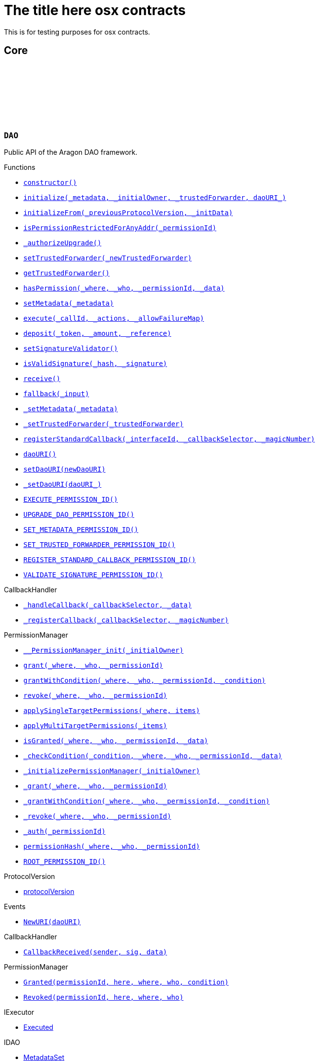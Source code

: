 :github-icon: pass:[<svg class="icon"><use href="#github-icon"/></svg>]
:xref-DAO-constructor--: xref:osx-contracts.adoc#DAO-constructor--
:xref-DAO-initialize-bytes-address-address-string-: xref:osx-contracts.adoc#DAO-initialize-bytes-address-address-string-
:xref-DAO-initializeFrom-uint8-3--bytes-: xref:osx-contracts.adoc#DAO-initializeFrom-uint8-3--bytes-
:xref-DAO-isPermissionRestrictedForAnyAddr-bytes32-: xref:osx-contracts.adoc#DAO-isPermissionRestrictedForAnyAddr-bytes32-
:xref-DAO-_authorizeUpgrade-address-: xref:osx-contracts.adoc#DAO-_authorizeUpgrade-address-
:xref-DAO-setTrustedForwarder-address-: xref:osx-contracts.adoc#DAO-setTrustedForwarder-address-
:xref-DAO-getTrustedForwarder--: xref:osx-contracts.adoc#DAO-getTrustedForwarder--
:xref-DAO-hasPermission-address-address-bytes32-bytes-: xref:osx-contracts.adoc#DAO-hasPermission-address-address-bytes32-bytes-
:xref-DAO-setMetadata-bytes-: xref:osx-contracts.adoc#DAO-setMetadata-bytes-
:xref-DAO-execute-bytes32-struct-Action---uint256-: xref:osx-contracts.adoc#DAO-execute-bytes32-struct-Action---uint256-
:xref-DAO-deposit-address-uint256-string-: xref:osx-contracts.adoc#DAO-deposit-address-uint256-string-
:xref-DAO-setSignatureValidator-address-: xref:osx-contracts.adoc#DAO-setSignatureValidator-address-
:xref-DAO-isValidSignature-bytes32-bytes-: xref:osx-contracts.adoc#DAO-isValidSignature-bytes32-bytes-
:xref-DAO-receive--: xref:osx-contracts.adoc#DAO-receive--
:xref-DAO-fallback-bytes-: xref:osx-contracts.adoc#DAO-fallback-bytes-
:xref-DAO-_setMetadata-bytes-: xref:osx-contracts.adoc#DAO-_setMetadata-bytes-
:xref-DAO-_setTrustedForwarder-address-: xref:osx-contracts.adoc#DAO-_setTrustedForwarder-address-
:xref-DAO-registerStandardCallback-bytes4-bytes4-bytes4-: xref:osx-contracts.adoc#DAO-registerStandardCallback-bytes4-bytes4-bytes4-
:xref-DAO-daoURI--: xref:osx-contracts.adoc#DAO-daoURI--
:xref-DAO-setDaoURI-string-: xref:osx-contracts.adoc#DAO-setDaoURI-string-
:xref-DAO-_setDaoURI-string-: xref:osx-contracts.adoc#DAO-_setDaoURI-string-
:xref-DAO-EXECUTE_PERMISSION_ID-bytes32: xref:osx-contracts.adoc#DAO-EXECUTE_PERMISSION_ID-bytes32
:xref-DAO-UPGRADE_DAO_PERMISSION_ID-bytes32: xref:osx-contracts.adoc#DAO-UPGRADE_DAO_PERMISSION_ID-bytes32
:xref-DAO-SET_METADATA_PERMISSION_ID-bytes32: xref:osx-contracts.adoc#DAO-SET_METADATA_PERMISSION_ID-bytes32
:xref-DAO-SET_TRUSTED_FORWARDER_PERMISSION_ID-bytes32: xref:osx-contracts.adoc#DAO-SET_TRUSTED_FORWARDER_PERMISSION_ID-bytes32
:xref-DAO-REGISTER_STANDARD_CALLBACK_PERMISSION_ID-bytes32: xref:osx-contracts.adoc#DAO-REGISTER_STANDARD_CALLBACK_PERMISSION_ID-bytes32
:xref-DAO-VALIDATE_SIGNATURE_PERMISSION_ID-bytes32: xref:osx-contracts.adoc#DAO-VALIDATE_SIGNATURE_PERMISSION_ID-bytes32
:xref-CallbackHandler-_handleCallback-bytes4-bytes-: xref:osx-contracts.adoc#CallbackHandler-_handleCallback-bytes4-bytes-
:xref-CallbackHandler-_registerCallback-bytes4-bytes4-: xref:osx-contracts.adoc#CallbackHandler-_registerCallback-bytes4-bytes4-
:xref-PermissionManager-__PermissionManager_init-address-: xref:osx-contracts.adoc#PermissionManager-__PermissionManager_init-address-
:xref-PermissionManager-grant-address-address-bytes32-: xref:osx-contracts.adoc#PermissionManager-grant-address-address-bytes32-
:xref-PermissionManager-grantWithCondition-address-address-bytes32-contract-IPermissionCondition-: xref:osx-contracts.adoc#PermissionManager-grantWithCondition-address-address-bytes32-contract-IPermissionCondition-
:xref-PermissionManager-revoke-address-address-bytes32-: xref:osx-contracts.adoc#PermissionManager-revoke-address-address-bytes32-
:xref-PermissionManager-applySingleTargetPermissions-address-struct-PermissionLib-SingleTargetPermission---: xref:osx-contracts.adoc#PermissionManager-applySingleTargetPermissions-address-struct-PermissionLib-SingleTargetPermission---
:xref-PermissionManager-applyMultiTargetPermissions-struct-PermissionLib-MultiTargetPermission---: xref:osx-contracts.adoc#PermissionManager-applyMultiTargetPermissions-struct-PermissionLib-MultiTargetPermission---
:xref-PermissionManager-isGranted-address-address-bytes32-bytes-: xref:osx-contracts.adoc#PermissionManager-isGranted-address-address-bytes32-bytes-
:xref-PermissionManager-_checkCondition-address-address-address-bytes32-bytes-: xref:osx-contracts.adoc#PermissionManager-_checkCondition-address-address-address-bytes32-bytes-
:xref-PermissionManager-_initializePermissionManager-address-: xref:osx-contracts.adoc#PermissionManager-_initializePermissionManager-address-
:xref-PermissionManager-_grant-address-address-bytes32-: xref:osx-contracts.adoc#PermissionManager-_grant-address-address-bytes32-
:xref-PermissionManager-_grantWithCondition-address-address-bytes32-contract-IPermissionCondition-: xref:osx-contracts.adoc#PermissionManager-_grantWithCondition-address-address-bytes32-contract-IPermissionCondition-
:xref-PermissionManager-_revoke-address-address-bytes32-: xref:osx-contracts.adoc#PermissionManager-_revoke-address-address-bytes32-
:xref-PermissionManager-_auth-bytes32-: xref:osx-contracts.adoc#PermissionManager-_auth-bytes32-
:xref-PermissionManager-permissionHash-address-address-bytes32-: xref:osx-contracts.adoc#PermissionManager-permissionHash-address-address-bytes32-
:xref-PermissionManager-ROOT_PERMISSION_ID-bytes32: xref:osx-contracts.adoc#PermissionManager-ROOT_PERMISSION_ID-bytes32
:xref-DAO-NewURI-string-: xref:osx-contracts.adoc#DAO-NewURI-string-
:xref-CallbackHandler-CallbackReceived-address-bytes4-bytes-: xref:osx-contracts.adoc#CallbackHandler-CallbackReceived-address-bytes4-bytes-
:xref-PermissionManager-Granted-bytes32-address-address-address-address-: xref:osx-contracts.adoc#PermissionManager-Granted-bytes32-address-address-address-address-
:xref-PermissionManager-Revoked-bytes32-address-address-address-: xref:osx-contracts.adoc#PermissionManager-Revoked-bytes32-address-address-address-
:xref-PermissionManager-__PermissionManager_init-address-: xref:osx-contracts.adoc#PermissionManager-__PermissionManager_init-address-
:xref-PermissionManager-grant-address-address-bytes32-: xref:osx-contracts.adoc#PermissionManager-grant-address-address-bytes32-
:xref-PermissionManager-grantWithCondition-address-address-bytes32-contract-IPermissionCondition-: xref:osx-contracts.adoc#PermissionManager-grantWithCondition-address-address-bytes32-contract-IPermissionCondition-
:xref-PermissionManager-revoke-address-address-bytes32-: xref:osx-contracts.adoc#PermissionManager-revoke-address-address-bytes32-
:xref-PermissionManager-applySingleTargetPermissions-address-struct-PermissionLib-SingleTargetPermission---: xref:osx-contracts.adoc#PermissionManager-applySingleTargetPermissions-address-struct-PermissionLib-SingleTargetPermission---
:xref-PermissionManager-applyMultiTargetPermissions-struct-PermissionLib-MultiTargetPermission---: xref:osx-contracts.adoc#PermissionManager-applyMultiTargetPermissions-struct-PermissionLib-MultiTargetPermission---
:xref-PermissionManager-isGranted-address-address-bytes32-bytes-: xref:osx-contracts.adoc#PermissionManager-isGranted-address-address-bytes32-bytes-
:xref-PermissionManager-_checkCondition-address-address-address-bytes32-bytes-: xref:osx-contracts.adoc#PermissionManager-_checkCondition-address-address-address-bytes32-bytes-
:xref-PermissionManager-_initializePermissionManager-address-: xref:osx-contracts.adoc#PermissionManager-_initializePermissionManager-address-
:xref-PermissionManager-_grant-address-address-bytes32-: xref:osx-contracts.adoc#PermissionManager-_grant-address-address-bytes32-
:xref-PermissionManager-_grantWithCondition-address-address-bytes32-contract-IPermissionCondition-: xref:osx-contracts.adoc#PermissionManager-_grantWithCondition-address-address-bytes32-contract-IPermissionCondition-
:xref-PermissionManager-_revoke-address-address-bytes32-: xref:osx-contracts.adoc#PermissionManager-_revoke-address-address-bytes32-
:xref-PermissionManager-_auth-bytes32-: xref:osx-contracts.adoc#PermissionManager-_auth-bytes32-
:xref-PermissionManager-permissionHash-address-address-bytes32-: xref:osx-contracts.adoc#PermissionManager-permissionHash-address-address-bytes32-
:xref-PermissionManager-isPermissionRestrictedForAnyAddr-bytes32-: xref:osx-contracts.adoc#PermissionManager-isPermissionRestrictedForAnyAddr-bytes32-
:xref-PermissionManager-ROOT_PERMISSION_ID-bytes32: xref:osx-contracts.adoc#PermissionManager-ROOT_PERMISSION_ID-bytes32
:xref-PermissionManager-Granted-bytes32-address-address-address-address-: xref:osx-contracts.adoc#PermissionManager-Granted-bytes32-address-address-address-address-
:xref-PermissionManager-Revoked-bytes32-address-address-address-: xref:osx-contracts.adoc#PermissionManager-Revoked-bytes32-address-address-address-
:xref-CallbackHandler-_handleCallback-bytes4-bytes-: xref:osx-contracts.adoc#CallbackHandler-_handleCallback-bytes4-bytes-
:xref-CallbackHandler-_registerCallback-bytes4-bytes4-: xref:osx-contracts.adoc#CallbackHandler-_registerCallback-bytes4-bytes4-
:xref-CallbackHandler-CallbackReceived-address-bytes4-bytes-: xref:osx-contracts.adoc#CallbackHandler-CallbackReceived-address-bytes4-bytes-
:xref-DAOFactory-constructor-contract-DAORegistry-contract-PluginSetupProcessor-: xref:osx-contracts.adoc#DAOFactory-constructor-contract-DAORegistry-contract-PluginSetupProcessor-
:xref-DAOFactory-supportsInterface-bytes4-: xref:osx-contracts.adoc#DAOFactory-supportsInterface-bytes4-
:xref-DAOFactory-createDao-struct-DAOFactory-DAOSettings-struct-DAOFactory-PluginSettings---: xref:osx-contracts.adoc#DAOFactory-createDao-struct-DAOFactory-DAOSettings-struct-DAOFactory-PluginSettings---
:xref-DAOFactory-_createDAO-struct-DAOFactory-DAOSettings-: xref:osx-contracts.adoc#DAOFactory-_createDAO-struct-DAOFactory-DAOSettings-
:xref-DAOFactory-_setDAOPermissions-address-: xref:osx-contracts.adoc#DAOFactory-_setDAOPermissions-address-
:xref-DAOFactory-daoBase-address: xref:osx-contracts.adoc#DAOFactory-daoBase-address
:xref-DAOFactory-daoRegistry-contract-DAORegistry: xref:osx-contracts.adoc#DAOFactory-daoRegistry-contract-DAORegistry
:xref-DAOFactory-pluginSetupProcessor-contract-PluginSetupProcessor: xref:osx-contracts.adoc#DAOFactory-pluginSetupProcessor-contract-PluginSetupProcessor
:xref-PluginRepoFactory-constructor-contract-PluginRepoRegistry-: xref:osx-contracts.adoc#PluginRepoFactory-constructor-contract-PluginRepoRegistry-
:xref-PluginRepoFactory-supportsInterface-bytes4-: xref:osx-contracts.adoc#PluginRepoFactory-supportsInterface-bytes4-
:xref-PluginRepoFactory-createPluginRepo-string-address-: xref:osx-contracts.adoc#PluginRepoFactory-createPluginRepo-string-address-
:xref-PluginRepoFactory-createPluginRepoWithFirstVersion-string-address-address-bytes-bytes-: xref:osx-contracts.adoc#PluginRepoFactory-createPluginRepoWithFirstVersion-string-address-address-bytes-bytes-
:xref-PluginRepoFactory-_setPluginRepoPermissions-contract-PluginRepo-address-: xref:osx-contracts.adoc#PluginRepoFactory-_setPluginRepoPermissions-contract-PluginRepo-address-
:xref-PluginRepoFactory-_createPluginRepo-string-address-: xref:osx-contracts.adoc#PluginRepoFactory-_createPluginRepo-string-address-
:xref-PluginRepoFactory-pluginRepoRegistry-contract-PluginRepoRegistry: xref:osx-contracts.adoc#PluginRepoFactory-pluginRepoRegistry-contract-PluginRepoRegistry
:xref-PluginRepoFactory-pluginRepoBase-address: xref:osx-contracts.adoc#PluginRepoFactory-pluginRepoBase-address
:xref-DAORegistry-constructor--: xref:osx-contracts.adoc#DAORegistry-constructor--
:xref-DAORegistry-initialize-contract-IDAO-contract-ENSSubdomainRegistrar-: xref:osx-contracts.adoc#DAORegistry-initialize-contract-IDAO-contract-ENSSubdomainRegistrar-
:xref-DAORegistry-register-contract-IDAO-address-string-: xref:osx-contracts.adoc#DAORegistry-register-contract-IDAO-address-string-
:xref-DAORegistry-REGISTER_DAO_PERMISSION_ID-bytes32: xref:osx-contracts.adoc#DAORegistry-REGISTER_DAO_PERMISSION_ID-bytes32
:xref-DAORegistry-subdomainRegistrar-contract-ENSSubdomainRegistrar: xref:osx-contracts.adoc#DAORegistry-subdomainRegistrar-contract-ENSSubdomainRegistrar
:xref-InterfaceBasedRegistry-__InterfaceBasedRegistry_init-contract-IDAO-bytes4-: xref:osx-contracts.adoc#InterfaceBasedRegistry-__InterfaceBasedRegistry_init-contract-IDAO-bytes4-
:xref-InterfaceBasedRegistry-_authorizeUpgrade-address-: xref:osx-contracts.adoc#InterfaceBasedRegistry-_authorizeUpgrade-address-
:xref-InterfaceBasedRegistry-_register-address-: xref:osx-contracts.adoc#InterfaceBasedRegistry-_register-address-
:xref-InterfaceBasedRegistry-UPGRADE_REGISTRY_PERMISSION_ID-bytes32: xref:osx-contracts.adoc#InterfaceBasedRegistry-UPGRADE_REGISTRY_PERMISSION_ID-bytes32
:xref-InterfaceBasedRegistry-targetInterfaceId-bytes4: xref:osx-contracts.adoc#InterfaceBasedRegistry-targetInterfaceId-bytes4
:xref-InterfaceBasedRegistry-entries-mapping-address----bool-: xref:osx-contracts.adoc#InterfaceBasedRegistry-entries-mapping-address----bool-
:xref-DAORegistry-DAORegistered-address-address-string-: xref:osx-contracts.adoc#DAORegistry-DAORegistered-address-address-string-
:xref-PluginRepoRegistry-constructor--: xref:osx-contracts.adoc#PluginRepoRegistry-constructor--
:xref-PluginRepoRegistry-initialize-contract-IDAO-contract-ENSSubdomainRegistrar-: xref:osx-contracts.adoc#PluginRepoRegistry-initialize-contract-IDAO-contract-ENSSubdomainRegistrar-
:xref-PluginRepoRegistry-registerPluginRepo-string-address-: xref:osx-contracts.adoc#PluginRepoRegistry-registerPluginRepo-string-address-
:xref-PluginRepoRegistry-REGISTER_PLUGIN_REPO_PERMISSION_ID-bytes32: xref:osx-contracts.adoc#PluginRepoRegistry-REGISTER_PLUGIN_REPO_PERMISSION_ID-bytes32
:xref-PluginRepoRegistry-subdomainRegistrar-contract-ENSSubdomainRegistrar: xref:osx-contracts.adoc#PluginRepoRegistry-subdomainRegistrar-contract-ENSSubdomainRegistrar
:xref-InterfaceBasedRegistry-__InterfaceBasedRegistry_init-contract-IDAO-bytes4-: xref:osx-contracts.adoc#InterfaceBasedRegistry-__InterfaceBasedRegistry_init-contract-IDAO-bytes4-
:xref-InterfaceBasedRegistry-_authorizeUpgrade-address-: xref:osx-contracts.adoc#InterfaceBasedRegistry-_authorizeUpgrade-address-
:xref-InterfaceBasedRegistry-_register-address-: xref:osx-contracts.adoc#InterfaceBasedRegistry-_register-address-
:xref-InterfaceBasedRegistry-UPGRADE_REGISTRY_PERMISSION_ID-bytes32: xref:osx-contracts.adoc#InterfaceBasedRegistry-UPGRADE_REGISTRY_PERMISSION_ID-bytes32
:xref-InterfaceBasedRegistry-targetInterfaceId-bytes4: xref:osx-contracts.adoc#InterfaceBasedRegistry-targetInterfaceId-bytes4
:xref-InterfaceBasedRegistry-entries-mapping-address----bool-: xref:osx-contracts.adoc#InterfaceBasedRegistry-entries-mapping-address----bool-
:xref-PluginRepoRegistry-PluginRepoRegistered-string-address-: xref:osx-contracts.adoc#PluginRepoRegistry-PluginRepoRegistered-string-address-
:xref-PluginRepo-constructor--: xref:osx-contracts.adoc#PluginRepo-constructor--
:xref-PluginRepo-initialize-address-: xref:osx-contracts.adoc#PluginRepo-initialize-address-
:xref-PluginRepo-initializeFrom-uint8-3--bytes-: xref:osx-contracts.adoc#PluginRepo-initializeFrom-uint8-3--bytes-
:xref-PluginRepo-createVersion-uint8-address-bytes-bytes-: xref:osx-contracts.adoc#PluginRepo-createVersion-uint8-address-bytes-bytes-
:xref-PluginRepo-updateReleaseMetadata-uint8-bytes-: xref:osx-contracts.adoc#PluginRepo-updateReleaseMetadata-uint8-bytes-
:xref-PluginRepo-getLatestVersion-uint8-: xref:osx-contracts.adoc#PluginRepo-getLatestVersion-uint8-
:xref-PluginRepo-getLatestVersion-address-: xref:osx-contracts.adoc#PluginRepo-getLatestVersion-address-
:xref-PluginRepo-getVersion-struct-PluginRepo-Tag-: xref:osx-contracts.adoc#PluginRepo-getVersion-struct-PluginRepo-Tag-
:xref-PluginRepo-getVersion-bytes32-: xref:osx-contracts.adoc#PluginRepo-getVersion-bytes32-
:xref-PluginRepo-buildCount-uint8-: xref:osx-contracts.adoc#PluginRepo-buildCount-uint8-
:xref-PluginRepo-tagHash-struct-PluginRepo-Tag-: xref:osx-contracts.adoc#PluginRepo-tagHash-struct-PluginRepo-Tag-
:xref-PluginRepo-_authorizeUpgrade-address-: xref:osx-contracts.adoc#PluginRepo-_authorizeUpgrade-address-
:xref-PluginRepo-supportsInterface-bytes4-: xref:osx-contracts.adoc#PluginRepo-supportsInterface-bytes4-
:xref-PluginRepo-MAINTAINER_PERMISSION_ID-bytes32: xref:osx-contracts.adoc#PluginRepo-MAINTAINER_PERMISSION_ID-bytes32
:xref-PluginRepo-UPGRADE_REPO_PERMISSION_ID-bytes32: xref:osx-contracts.adoc#PluginRepo-UPGRADE_REPO_PERMISSION_ID-bytes32
:xref-PluginRepo-latestRelease-uint8: xref:osx-contracts.adoc#PluginRepo-latestRelease-uint8
:xref-PermissionManager-__PermissionManager_init-address-: xref:osx-contracts.adoc#PermissionManager-__PermissionManager_init-address-
:xref-PermissionManager-grant-address-address-bytes32-: xref:osx-contracts.adoc#PermissionManager-grant-address-address-bytes32-
:xref-PermissionManager-grantWithCondition-address-address-bytes32-contract-IPermissionCondition-: xref:osx-contracts.adoc#PermissionManager-grantWithCondition-address-address-bytes32-contract-IPermissionCondition-
:xref-PermissionManager-revoke-address-address-bytes32-: xref:osx-contracts.adoc#PermissionManager-revoke-address-address-bytes32-
:xref-PermissionManager-applySingleTargetPermissions-address-struct-PermissionLib-SingleTargetPermission---: xref:osx-contracts.adoc#PermissionManager-applySingleTargetPermissions-address-struct-PermissionLib-SingleTargetPermission---
:xref-PermissionManager-applyMultiTargetPermissions-struct-PermissionLib-MultiTargetPermission---: xref:osx-contracts.adoc#PermissionManager-applyMultiTargetPermissions-struct-PermissionLib-MultiTargetPermission---
:xref-PermissionManager-isGranted-address-address-bytes32-bytes-: xref:osx-contracts.adoc#PermissionManager-isGranted-address-address-bytes32-bytes-
:xref-PermissionManager-_checkCondition-address-address-address-bytes32-bytes-: xref:osx-contracts.adoc#PermissionManager-_checkCondition-address-address-address-bytes32-bytes-
:xref-PermissionManager-_initializePermissionManager-address-: xref:osx-contracts.adoc#PermissionManager-_initializePermissionManager-address-
:xref-PermissionManager-_grant-address-address-bytes32-: xref:osx-contracts.adoc#PermissionManager-_grant-address-address-bytes32-
:xref-PermissionManager-_grantWithCondition-address-address-bytes32-contract-IPermissionCondition-: xref:osx-contracts.adoc#PermissionManager-_grantWithCondition-address-address-bytes32-contract-IPermissionCondition-
:xref-PermissionManager-_revoke-address-address-bytes32-: xref:osx-contracts.adoc#PermissionManager-_revoke-address-address-bytes32-
:xref-PermissionManager-_auth-bytes32-: xref:osx-contracts.adoc#PermissionManager-_auth-bytes32-
:xref-PermissionManager-permissionHash-address-address-bytes32-: xref:osx-contracts.adoc#PermissionManager-permissionHash-address-address-bytes32-
:xref-PermissionManager-isPermissionRestrictedForAnyAddr-bytes32-: xref:osx-contracts.adoc#PermissionManager-isPermissionRestrictedForAnyAddr-bytes32-
:xref-PermissionManager-ROOT_PERMISSION_ID-bytes32: xref:osx-contracts.adoc#PermissionManager-ROOT_PERMISSION_ID-bytes32
:xref-PermissionManager-Granted-bytes32-address-address-address-address-: xref:osx-contracts.adoc#PermissionManager-Granted-bytes32-address-address-address-address-
:xref-PermissionManager-Revoked-bytes32-address-address-address-: xref:osx-contracts.adoc#PermissionManager-Revoked-bytes32-address-address-address-
:xref-IPluginRepo-VersionCreated-uint8-uint16-address-bytes-: xref:osx-contracts.adoc#IPluginRepo-VersionCreated-uint8-uint16-address-bytes-
:xref-IPluginRepo-ReleaseMetadataUpdated-uint8-bytes-: xref:osx-contracts.adoc#IPluginRepo-ReleaseMetadataUpdated-uint8-bytes-
:xref-PluginSetupProcessor-constructor-contract-PluginRepoRegistry-: xref:osx-contracts.adoc#PluginSetupProcessor-constructor-contract-PluginRepoRegistry-
:xref-PluginSetupProcessor-prepareInstallation-address-struct-PluginSetupProcessor-PrepareInstallationParams-: xref:osx-contracts.adoc#PluginSetupProcessor-prepareInstallation-address-struct-PluginSetupProcessor-PrepareInstallationParams-
:xref-PluginSetupProcessor-applyInstallation-address-struct-PluginSetupProcessor-ApplyInstallationParams-: xref:osx-contracts.adoc#PluginSetupProcessor-applyInstallation-address-struct-PluginSetupProcessor-ApplyInstallationParams-
:xref-PluginSetupProcessor-prepareUpdate-address-struct-PluginSetupProcessor-PrepareUpdateParams-: xref:osx-contracts.adoc#PluginSetupProcessor-prepareUpdate-address-struct-PluginSetupProcessor-PrepareUpdateParams-
:xref-PluginSetupProcessor-applyUpdate-address-struct-PluginSetupProcessor-ApplyUpdateParams-: xref:osx-contracts.adoc#PluginSetupProcessor-applyUpdate-address-struct-PluginSetupProcessor-ApplyUpdateParams-
:xref-PluginSetupProcessor-prepareUninstallation-address-struct-PluginSetupProcessor-PrepareUninstallationParams-: xref:osx-contracts.adoc#PluginSetupProcessor-prepareUninstallation-address-struct-PluginSetupProcessor-PrepareUninstallationParams-
:xref-PluginSetupProcessor-applyUninstallation-address-struct-PluginSetupProcessor-ApplyUninstallationParams-: xref:osx-contracts.adoc#PluginSetupProcessor-applyUninstallation-address-struct-PluginSetupProcessor-ApplyUninstallationParams-
:xref-PluginSetupProcessor-validatePreparedSetupId-bytes32-bytes32-: xref:osx-contracts.adoc#PluginSetupProcessor-validatePreparedSetupId-bytes32-bytes32-
:xref-PluginSetupProcessor-APPLY_INSTALLATION_PERMISSION_ID-bytes32: xref:osx-contracts.adoc#PluginSetupProcessor-APPLY_INSTALLATION_PERMISSION_ID-bytes32
:xref-PluginSetupProcessor-APPLY_UPDATE_PERMISSION_ID-bytes32: xref:osx-contracts.adoc#PluginSetupProcessor-APPLY_UPDATE_PERMISSION_ID-bytes32
:xref-PluginSetupProcessor-APPLY_UNINSTALLATION_PERMISSION_ID-bytes32: xref:osx-contracts.adoc#PluginSetupProcessor-APPLY_UNINSTALLATION_PERMISSION_ID-bytes32
:xref-PluginSetupProcessor-states-mapping-bytes32----struct-PluginSetupProcessor-PluginState-: xref:osx-contracts.adoc#PluginSetupProcessor-states-mapping-bytes32----struct-PluginSetupProcessor-PluginState-
:xref-PluginSetupProcessor-repoRegistry-contract-PluginRepoRegistry: xref:osx-contracts.adoc#PluginSetupProcessor-repoRegistry-contract-PluginRepoRegistry
:xref-PluginSetupProcessor-InstallationPrepared-address-address-bytes32-contract-PluginRepo-struct-PluginRepo-Tag-bytes-address-struct-IPluginSetup-PreparedSetupData-: xref:osx-contracts.adoc#PluginSetupProcessor-InstallationPrepared-address-address-bytes32-contract-PluginRepo-struct-PluginRepo-Tag-bytes-address-struct-IPluginSetup-PreparedSetupData-
:xref-PluginSetupProcessor-InstallationApplied-address-address-bytes32-bytes32-: xref:osx-contracts.adoc#PluginSetupProcessor-InstallationApplied-address-address-bytes32-bytes32-
:xref-PluginSetupProcessor-UpdatePrepared-address-address-bytes32-contract-PluginRepo-struct-PluginRepo-Tag-struct-IPluginSetup-SetupPayload-struct-IPluginSetup-PreparedSetupData-bytes-: xref:osx-contracts.adoc#PluginSetupProcessor-UpdatePrepared-address-address-bytes32-contract-PluginRepo-struct-PluginRepo-Tag-struct-IPluginSetup-SetupPayload-struct-IPluginSetup-PreparedSetupData-bytes-
:xref-PluginSetupProcessor-UpdateApplied-address-address-bytes32-bytes32-: xref:osx-contracts.adoc#PluginSetupProcessor-UpdateApplied-address-address-bytes32-bytes32-
:xref-PluginSetupProcessor-UninstallationPrepared-address-address-bytes32-contract-PluginRepo-struct-PluginRepo-Tag-struct-IPluginSetup-SetupPayload-struct-PermissionLib-MultiTargetPermission---: xref:osx-contracts.adoc#PluginSetupProcessor-UninstallationPrepared-address-address-bytes32-contract-PluginRepo-struct-PluginRepo-Tag-struct-IPluginSetup-SetupPayload-struct-PermissionLib-MultiTargetPermission---
:xref-PluginSetupProcessor-UninstallationApplied-address-address-bytes32-: xref:osx-contracts.adoc#PluginSetupProcessor-UninstallationApplied-address-address-bytes32-
= The title here osx contracts

This is for testing purposes for osx contracts.

== Core

:EXECUTE_PERMISSION_ID: pass:normal[xref:#DAO-EXECUTE_PERMISSION_ID-bytes32[`++EXECUTE_PERMISSION_ID++`]]
:UPGRADE_DAO_PERMISSION_ID: pass:normal[xref:#DAO-UPGRADE_DAO_PERMISSION_ID-bytes32[`++UPGRADE_DAO_PERMISSION_ID++`]]
:SET_METADATA_PERMISSION_ID: pass:normal[xref:#DAO-SET_METADATA_PERMISSION_ID-bytes32[`++SET_METADATA_PERMISSION_ID++`]]
:SET_TRUSTED_FORWARDER_PERMISSION_ID: pass:normal[xref:#DAO-SET_TRUSTED_FORWARDER_PERMISSION_ID-bytes32[`++SET_TRUSTED_FORWARDER_PERMISSION_ID++`]]
:REGISTER_STANDARD_CALLBACK_PERMISSION_ID: pass:normal[xref:#DAO-REGISTER_STANDARD_CALLBACK_PERMISSION_ID-bytes32[`++REGISTER_STANDARD_CALLBACK_PERMISSION_ID++`]]
:VALIDATE_SIGNATURE_PERMISSION_ID: pass:normal[xref:#DAO-VALIDATE_SIGNATURE_PERMISSION_ID-bytes32[`++VALIDATE_SIGNATURE_PERMISSION_ID++`]]
:MAX_ACTIONS: pass:normal[xref:#DAO-MAX_ACTIONS-uint256[`++MAX_ACTIONS++`]]
:ReentrantCall: pass:normal[xref:#DAO-ReentrantCall--[`++ReentrantCall++`]]
:TooManyActions: pass:normal[xref:#DAO-TooManyActions--[`++TooManyActions++`]]
:ActionFailed: pass:normal[xref:#DAO-ActionFailed-uint256-[`++ActionFailed++`]]
:InsufficientGas: pass:normal[xref:#DAO-InsufficientGas--[`++InsufficientGas++`]]
:ZeroAmount: pass:normal[xref:#DAO-ZeroAmount--[`++ZeroAmount++`]]
:NativeTokenDepositAmountMismatch: pass:normal[xref:#DAO-NativeTokenDepositAmountMismatch-uint256-uint256-[`++NativeTokenDepositAmountMismatch++`]]
:ProtocolVersionUpgradeNotSupported: pass:normal[xref:#DAO-ProtocolVersionUpgradeNotSupported-uint8-3--[`++ProtocolVersionUpgradeNotSupported++`]]
:FunctionRemoved: pass:normal[xref:#DAO-FunctionRemoved--[`++FunctionRemoved++`]]
:AlreadyInitialized: pass:normal[xref:#DAO-AlreadyInitialized--[`++AlreadyInitialized++`]]
:NewURI: pass:normal[xref:#DAO-NewURI-string-[`++NewURI++`]]
:nonReentrant: pass:normal[xref:#DAO-nonReentrant--[`++nonReentrant++`]]
:onlyCallAtInitialization: pass:normal[xref:#DAO-onlyCallAtInitialization--[`++onlyCallAtInitialization++`]]
:constructor: pass:normal[xref:#DAO-constructor--[`++constructor++`]]
:initialize: pass:normal[xref:#DAO-initialize-bytes-address-address-string-[`++initialize++`]]
:initializeFrom: pass:normal[xref:#DAO-initializeFrom-uint8-3--bytes-[`++initializeFrom++`]]
:isPermissionRestrictedForAnyAddr: pass:normal[xref:#DAO-isPermissionRestrictedForAnyAddr-bytes32-[`++isPermissionRestrictedForAnyAddr++`]]
:_authorizeUpgrade: pass:normal[xref:#DAO-_authorizeUpgrade-address-[`++_authorizeUpgrade++`]]
:setTrustedForwarder: pass:normal[xref:#DAO-setTrustedForwarder-address-[`++setTrustedForwarder++`]]
:getTrustedForwarder: pass:normal[xref:#DAO-getTrustedForwarder--[`++getTrustedForwarder++`]]
:hasPermission: pass:normal[xref:#DAO-hasPermission-address-address-bytes32-bytes-[`++hasPermission++`]]
:setMetadata: pass:normal[xref:#DAO-setMetadata-bytes-[`++setMetadata++`]]
:execute: pass:normal[xref:#DAO-execute-bytes32-struct-Action---uint256-[`++execute++`]]
:deposit: pass:normal[xref:#DAO-deposit-address-uint256-string-[`++deposit++`]]
:setSignatureValidator: pass:normal[xref:#DAO-setSignatureValidator-address-[`++setSignatureValidator++`]]
:isValidSignature: pass:normal[xref:#DAO-isValidSignature-bytes32-bytes-[`++isValidSignature++`]]
:receive: pass:normal[xref:#DAO-receive--[`++receive++`]]
:fallback: pass:normal[xref:#DAO-fallback-bytes-[`++fallback++`]]
:_setMetadata: pass:normal[xref:#DAO-_setMetadata-bytes-[`++_setMetadata++`]]
:_setTrustedForwarder: pass:normal[xref:#DAO-_setTrustedForwarder-address-[`++_setTrustedForwarder++`]]
:registerStandardCallback: pass:normal[xref:#DAO-registerStandardCallback-bytes4-bytes4-bytes4-[`++registerStandardCallback++`]]
:daoURI: pass:normal[xref:#DAO-daoURI--[`++daoURI++`]]
:setDaoURI: pass:normal[xref:#DAO-setDaoURI-string-[`++setDaoURI++`]]
:_setDaoURI: pass:normal[xref:#DAO-_setDaoURI-string-[`++_setDaoURI++`]]

[.contract]
[[DAO]]
=== `++DAO++` link:https://github.com/OpenZeppelin/openzeppelin-contracts/blob/v/src/core/dao/DAO.sol[{github-icon},role=heading-link]

Public API of the Aragon DAO framework.

[.contract-index]
.Functions
--
* {xref-DAO-constructor--}[`++constructor()++`]
* {xref-DAO-initialize-bytes-address-address-string-}[`++initialize(_metadata, _initialOwner, _trustedForwarder, daoURI_)++`]
* {xref-DAO-initializeFrom-uint8-3--bytes-}[`++initializeFrom(_previousProtocolVersion, _initData)++`]
* {xref-DAO-isPermissionRestrictedForAnyAddr-bytes32-}[`++isPermissionRestrictedForAnyAddr(_permissionId)++`]
* {xref-DAO-_authorizeUpgrade-address-}[`++_authorizeUpgrade()++`]
* {xref-DAO-setTrustedForwarder-address-}[`++setTrustedForwarder(_newTrustedForwarder)++`]
* {xref-DAO-getTrustedForwarder--}[`++getTrustedForwarder()++`]
* {xref-DAO-hasPermission-address-address-bytes32-bytes-}[`++hasPermission(_where, _who, _permissionId, _data)++`]
* {xref-DAO-setMetadata-bytes-}[`++setMetadata(_metadata)++`]
* {xref-DAO-execute-bytes32-struct-Action---uint256-}[`++execute(_callId, _actions, _allowFailureMap)++`]
* {xref-DAO-deposit-address-uint256-string-}[`++deposit(_token, _amount, _reference)++`]
* {xref-DAO-setSignatureValidator-address-}[`++setSignatureValidator()++`]
* {xref-DAO-isValidSignature-bytes32-bytes-}[`++isValidSignature(_hash, _signature)++`]
* {xref-DAO-receive--}[`++receive()++`]
* {xref-DAO-fallback-bytes-}[`++fallback(_input)++`]
* {xref-DAO-_setMetadata-bytes-}[`++_setMetadata(_metadata)++`]
* {xref-DAO-_setTrustedForwarder-address-}[`++_setTrustedForwarder(_trustedForwarder)++`]
* {xref-DAO-registerStandardCallback-bytes4-bytes4-bytes4-}[`++registerStandardCallback(_interfaceId, _callbackSelector, _magicNumber)++`]
* {xref-DAO-daoURI--}[`++daoURI()++`]
* {xref-DAO-setDaoURI-string-}[`++setDaoURI(newDaoURI)++`]
* {xref-DAO-_setDaoURI-string-}[`++_setDaoURI(daoURI_)++`]
* {xref-DAO-EXECUTE_PERMISSION_ID-bytes32}[`++EXECUTE_PERMISSION_ID()++`]
* {xref-DAO-UPGRADE_DAO_PERMISSION_ID-bytes32}[`++UPGRADE_DAO_PERMISSION_ID()++`]
* {xref-DAO-SET_METADATA_PERMISSION_ID-bytes32}[`++SET_METADATA_PERMISSION_ID()++`]
* {xref-DAO-SET_TRUSTED_FORWARDER_PERMISSION_ID-bytes32}[`++SET_TRUSTED_FORWARDER_PERMISSION_ID()++`]
* {xref-DAO-REGISTER_STANDARD_CALLBACK_PERMISSION_ID-bytes32}[`++REGISTER_STANDARD_CALLBACK_PERMISSION_ID()++`]
* {xref-DAO-VALIDATE_SIGNATURE_PERMISSION_ID-bytes32}[`++VALIDATE_SIGNATURE_PERMISSION_ID()++`]

[.contract-subindex-inherited]
.CallbackHandler
* {xref-CallbackHandler-_handleCallback-bytes4-bytes-}[`++_handleCallback(_callbackSelector, _data)++`]
* {xref-CallbackHandler-_registerCallback-bytes4-bytes4-}[`++_registerCallback(_callbackSelector, _magicNumber)++`]

[.contract-subindex-inherited]
.PermissionManager
* {xref-PermissionManager-__PermissionManager_init-address-}[`++__PermissionManager_init(_initialOwner)++`]
* {xref-PermissionManager-grant-address-address-bytes32-}[`++grant(_where, _who, _permissionId)++`]
* {xref-PermissionManager-grantWithCondition-address-address-bytes32-contract-IPermissionCondition-}[`++grantWithCondition(_where, _who, _permissionId, _condition)++`]
* {xref-PermissionManager-revoke-address-address-bytes32-}[`++revoke(_where, _who, _permissionId)++`]
* {xref-PermissionManager-applySingleTargetPermissions-address-struct-PermissionLib-SingleTargetPermission---}[`++applySingleTargetPermissions(_where, items)++`]
* {xref-PermissionManager-applyMultiTargetPermissions-struct-PermissionLib-MultiTargetPermission---}[`++applyMultiTargetPermissions(_items)++`]
* {xref-PermissionManager-isGranted-address-address-bytes32-bytes-}[`++isGranted(_where, _who, _permissionId, _data)++`]
* {xref-PermissionManager-_checkCondition-address-address-address-bytes32-bytes-}[`++_checkCondition(_condition, _where, _who, _permissionId, _data)++`]
* {xref-PermissionManager-_initializePermissionManager-address-}[`++_initializePermissionManager(_initialOwner)++`]
* {xref-PermissionManager-_grant-address-address-bytes32-}[`++_grant(_where, _who, _permissionId)++`]
* {xref-PermissionManager-_grantWithCondition-address-address-bytes32-contract-IPermissionCondition-}[`++_grantWithCondition(_where, _who, _permissionId, _condition)++`]
* {xref-PermissionManager-_revoke-address-address-bytes32-}[`++_revoke(_where, _who, _permissionId)++`]
* {xref-PermissionManager-_auth-bytes32-}[`++_auth(_permissionId)++`]
* {xref-PermissionManager-permissionHash-address-address-bytes32-}[`++permissionHash(_where, _who, _permissionId)++`]
* {xref-PermissionManager-ROOT_PERMISSION_ID-bytes32}[`++ROOT_PERMISSION_ID()++`]

[.contract-subindex-inherited]
.ProtocolVersion
* link:https://github.com/aragon/osx-commons/tree/main/contracts/src/utils/versioning/ProtocolVersion.sol[protocolVersion]

[.contract-subindex-inherited]
.IProtocolVersion

[.contract-subindex-inherited]
.UUPSUpgradeable

[.contract-subindex-inherited]
.ERC1967UpgradeUpgradeable

[.contract-subindex-inherited]
.IERC1967Upgradeable

[.contract-subindex-inherited]
.IERC1822ProxiableUpgradeable

[.contract-subindex-inherited]
.IExecutor

[.contract-subindex-inherited]
.IDAO

[.contract-subindex-inherited]
.ERC165StorageUpgradeable

[.contract-subindex-inherited]
.ERC165Upgradeable

[.contract-subindex-inherited]
.IERC165Upgradeable

[.contract-subindex-inherited]
.IERC1271

[.contract-subindex-inherited]
.Initializable

[.contract-subindex-inherited]
.IEIP4824

--

[.contract-index]
.Events
--
* {xref-DAO-NewURI-string-}[`++NewURI(daoURI)++`]

[.contract-subindex-inherited]
.CallbackHandler
* {xref-CallbackHandler-CallbackReceived-address-bytes4-bytes-}[`++CallbackReceived(sender, sig, data)++`]

[.contract-subindex-inherited]
.PermissionManager
* {xref-PermissionManager-Granted-bytes32-address-address-address-address-}[`++Granted(permissionId, here, where, who, condition)++`]
* {xref-PermissionManager-Revoked-bytes32-address-address-address-}[`++Revoked(permissionId, here, where, who)++`]

[.contract-subindex-inherited]
.ProtocolVersion

[.contract-subindex-inherited]
.IProtocolVersion

[.contract-subindex-inherited]
.UUPSUpgradeable

[.contract-subindex-inherited]
.ERC1967UpgradeUpgradeable

[.contract-subindex-inherited]
.IERC1967Upgradeable

[.contract-subindex-inherited]
.IERC1822ProxiableUpgradeable

[.contract-subindex-inherited]
.IExecutor
* link:https://github.com/aragon/osx-commons/tree/main/contracts/src/executors/IExecutor.sol[Executed]

[.contract-subindex-inherited]
.IDAO
* link:https://github.com/aragon/osx-commons/tree/main/contracts/src/dao/IDAO.sol[MetadataSet]
* link:https://github.com/aragon/osx-commons/tree/main/contracts/src/dao/IDAO.sol[StandardCallbackRegistered]
* link:https://github.com/aragon/osx-commons/tree/main/contracts/src/dao/IDAO.sol[Deposited]
* link:https://github.com/aragon/osx-commons/tree/main/contracts/src/dao/IDAO.sol[NativeTokenDeposited]
* link:https://github.com/aragon/osx-commons/tree/main/contracts/src/dao/IDAO.sol[TrustedForwarderSet]

[.contract-subindex-inherited]
.ERC165StorageUpgradeable

[.contract-subindex-inherited]
.ERC165Upgradeable

[.contract-subindex-inherited]
.IERC165Upgradeable

[.contract-subindex-inherited]
.IERC1271

[.contract-subindex-inherited]
.Initializable

[.contract-subindex-inherited]
.IEIP4824

--

[.contract-index]
.Errors
--

[.contract-subindex-inherited]
.CallbackHandler

[.contract-subindex-inherited]
.PermissionManager

[.contract-subindex-inherited]
.ProtocolVersion

[.contract-subindex-inherited]
.IProtocolVersion

[.contract-subindex-inherited]
.UUPSUpgradeable

[.contract-subindex-inherited]
.ERC1967UpgradeUpgradeable

[.contract-subindex-inherited]
.IERC1967Upgradeable

[.contract-subindex-inherited]
.IERC1822ProxiableUpgradeable

[.contract-subindex-inherited]
.IExecutor

[.contract-subindex-inherited]
.IDAO

[.contract-subindex-inherited]
.ERC165StorageUpgradeable

[.contract-subindex-inherited]
.ERC165Upgradeable

[.contract-subindex-inherited]
.IERC165Upgradeable

[.contract-subindex-inherited]
.IERC1271

[.contract-subindex-inherited]
.Initializable

[.contract-subindex-inherited]
.IEIP4824

--

[.contract-index]
.Internal Variables
--

[.contract-subindex-inherited]
.CallbackHandler

[.contract-subindex-inherited]
.PermissionManager

[.contract-subindex-inherited]
.ProtocolVersion

[.contract-subindex-inherited]
.IProtocolVersion

[.contract-subindex-inherited]
.UUPSUpgradeable

[.contract-subindex-inherited]
.ERC1967UpgradeUpgradeable

[.contract-subindex-inherited]
.IERC1967Upgradeable

[.contract-subindex-inherited]
.IERC1822ProxiableUpgradeable

[.contract-subindex-inherited]
.IExecutor

[.contract-subindex-inherited]
.IDAO

[.contract-subindex-inherited]
.ERC165StorageUpgradeable

[.contract-subindex-inherited]
.ERC165Upgradeable

[.contract-subindex-inherited]
.IERC165Upgradeable

[.contract-subindex-inherited]
.IERC1271

[.contract-subindex-inherited]
.Initializable

[.contract-subindex-inherited]
.IEIP4824

--

[.contract-item]
[[DAO-nonReentrant--]]
==== `[.contract-item-name]#++nonReentrant++#++()++` [.item-kind]#modifier#

A modifier to protect a function from calling itself, directly or indirectly (reentrancy).

Currently, this modifier is only applied to the &#x60;execute()&#x60; function. If this is used multiple times, private &#x60;_beforeNonReentrant()&#x60; and &#x60;_afterNonReentrant()&#x60; functions should be created to prevent code duplication.

[.contract-item]
[[DAO-onlyCallAtInitialization--]]
==== `[.contract-item-name]#++onlyCallAtInitialization++#++()++` [.item-kind]#modifier#

This ensures that the initialize function cannot be called during the upgrade process.

[.contract-item]
[[DAO-constructor--]]
==== `[.contract-item-name]#++constructor++#++()++` [.item-kind]#public#

Disables the initializers on the implementation contract to prevent it from being left uninitialized.

[.contract-item]
[[DAO-initialize-bytes-address-address-string-]]
==== `[.contract-item-name]#++initialize++#++(bytes _metadata, address _initialOwner, address _trustedForwarder, string daoURI_)++` [.item-kind]#external#

Initializes the DAO by
- setting the reentrancy status variable to &#x60;_NOT_ENTERED&#x60;
- registering the [ERC-165](https://eips.ethereum.org/EIPS/eip-165) interface ID
- setting the trusted forwarder for meta transactions
- giving the &#x60;ROOT_PERMISSION_ID&#x60; permission to the initial owner (that should be revoked and transferred to the DAO after setup).

This method is required to support [ERC-1822](https://eips.ethereum.org/EIPS/eip-1822).

[.contract-item]
[[DAO-initializeFrom-uint8-3--bytes-]]
==== `[.contract-item-name]#++initializeFrom++#++(uint8[3] _previousProtocolVersion, bytes _initData)++` [.item-kind]#external#

Initializes the DAO after an upgrade from a previous protocol version.

[.contract-item]
[[DAO-isPermissionRestrictedForAnyAddr-bytes32-]]
==== `[.contract-item-name]#++isPermissionRestrictedForAnyAddr++#++(bytes32 _permissionId) → bool++` [.item-kind]#internal#

Decides if the granting permissionId is restricted when &#x60;_who &#x3D;&#x3D; ANY_ADDR&#x60; or &#x60;_where &#x3D;&#x3D; ANY_ADDR&#x60;.

By default, every permission is unrestricted and it is the derived contract&#x27;s responsibility to override it. Note, that the &#x60;ROOT_PERMISSION_ID&#x60; is included and not required to be set it again.

[.contract-item]
[[DAO-_authorizeUpgrade-address-]]
==== `[.contract-item-name]#++_authorizeUpgrade++#++(address)++` [.item-kind]#internal#

Internal method authorizing the upgrade of the contract via the [upgradeability mechanism for UUPS proxies](https://docs.openzeppelin.com/contracts/4.x/api/proxy#UUPSUpgradeable) (see [ERC-1822](https://eips.ethereum.org/EIPS/eip-1822)).

The caller must have the &#x60;UPGRADE_DAO_PERMISSION_ID&#x60; permission.

[.contract-item]
[[DAO-setTrustedForwarder-address-]]
==== `[.contract-item-name]#++setTrustedForwarder++#++(address _newTrustedForwarder)++` [.item-kind]#external#

Setter for the trusted forwarder verifying the meta transaction.

[.contract-item]
[[DAO-getTrustedForwarder--]]
==== `[.contract-item-name]#++getTrustedForwarder++#++() → address++` [.item-kind]#external#

Getter for the trusted forwarder verifying the meta transaction.

[.contract-item]
[[DAO-hasPermission-address-address-bytes32-bytes-]]
==== `[.contract-item-name]#++hasPermission++#++(address _where, address _who, bytes32 _permissionId, bytes _data) → bool++` [.item-kind]#external#

Checks if an address has permission on a contract via a permission identifier and considers if &#x60;ANY_ADDRESS&#x60; was used in the granting process.

[.contract-item]
[[DAO-setMetadata-bytes-]]
==== `[.contract-item-name]#++setMetadata++#++(bytes _metadata)++` [.item-kind]#external#

Updates the DAO metadata (e.g., an IPFS hash).

[.contract-item]
[[DAO-execute-bytes32-struct-Action---uint256-]]
==== `[.contract-item-name]#++execute++#++(bytes32 _callId, struct Action[] _actions, uint256 _allowFailureMap) → bytes[] execResults, uint256 failureMap++` [.item-kind]#external#

Executes a list of actions. If a zero allow-failure map is provided, a failing action reverts the entire execution. If a non-zero allow-failure map is provided, allowed actions can fail without the entire call being reverted.

[.contract-item]
[[DAO-deposit-address-uint256-string-]]
==== `[.contract-item-name]#++deposit++#++(address _token, uint256 _amount, string _reference)++` [.item-kind]#external#

Deposits (native) tokens to the DAO contract with a reference string.

[.contract-item]
[[DAO-setSignatureValidator-address-]]
==== `[.contract-item-name]#++setSignatureValidator++#++(address)++` [.item-kind]#external#

Removed function being left here to not corrupt the IDAO interface ID. Any call will revert.

Introduced in v1.0.0. Removed in v1.4.0.

[.contract-item]
[[DAO-isValidSignature-bytes32-bytes-]]
==== `[.contract-item-name]#++isValidSignature++#++(bytes32 _hash, bytes _signature) → bytes4++` [.item-kind]#external#

Checks whether a signature is valid for a provided hash according to [ERC-1271](https://eips.ethereum.org/EIPS/eip-1271).

Relays the validation logic determining who is allowed to sign on behalf of the DAO to its permission manager.
Caller specific bypassing can be set direct granting (i.e., &#x60;grant({_where: dao, _who: specificErc1271Caller, _permissionId: VALIDATE_SIGNATURE_PERMISSION_ID})&#x60;).
Caller specific signature validation logic can be set by granting with a &#x60;PermissionCondition&#x60; (i.e., &#x60;grantWithCondition({_where: dao, _who: specificErc1271Caller, _permissionId: VALIDATE_SIGNATURE_PERMISSION_ID, _condition: yourConditionImplementation})&#x60;)
Generic signature validation logic can be set for all calling contracts by granting with a &#x60;PermissionCondition&#x60; to &#x60;PermissionManager.ANY_ADDR()&#x60; (i.e., &#x60;grantWithCondition({_where: dao, _who: PermissionManager.ANY_ADDR(), _permissionId: VALIDATE_SIGNATURE_PERMISSION_ID, _condition: yourConditionImplementation})&#x60;).

[.contract-item]
[[DAO-receive--]]
==== `[.contract-item-name]#++receive++#++()++` [.item-kind]#external#

Emits the &#x60;NativeTokenDeposited&#x60; event to track native token deposits that weren&#x27;t made via the deposit method.

This call is bound by the gas limitations for &#x60;send&#x60;/&#x60;transfer&#x60; calls introduced by [ERC-2929](https://eips.ethereum.org/EIPS/eip-2929).
Gas cost increases in future hard forks might break this function. As an alternative, [ERC-2930](https://eips.ethereum.org/EIPS/eip-2930)-type transactions using access lists can be employed.

[.contract-item]
[[DAO-fallback-bytes-]]
==== `[.contract-item-name]#++fallback++#++(bytes _input) → bytes++` [.item-kind]#external#

Fallback to handle future versions of the [ERC-165](https://eips.ethereum.org/EIPS/eip-165) standard.

[.contract-item]
[[DAO-_setMetadata-bytes-]]
==== `[.contract-item-name]#++_setMetadata++#++(bytes _metadata)++` [.item-kind]#internal#

Emits the MetadataSet event if new metadata is set.

[.contract-item]
[[DAO-_setTrustedForwarder-address-]]
==== `[.contract-item-name]#++_setTrustedForwarder++#++(address _trustedForwarder)++` [.item-kind]#internal#

Sets the trusted forwarder on the DAO and emits the associated event.

[.contract-item]
[[DAO-registerStandardCallback-bytes4-bytes4-bytes4-]]
==== `[.contract-item-name]#++registerStandardCallback++#++(bytes4 _interfaceId, bytes4 _callbackSelector, bytes4 _magicNumber)++` [.item-kind]#external#

Registers an ERC standard having a callback by registering its [ERC-165](https://eips.ethereum.org/EIPS/eip-165) interface ID and callback function signature.

[.contract-item]
[[DAO-daoURI--]]
==== `[.contract-item-name]#++daoURI++#++() → string++` [.item-kind]#external#

A distinct Uniform Resource Identifier (URI) pointing to a JSON object following the &quot;EIP-4824 DAO JSON-LD Schema&quot;. This JSON file splits into four URIs: membersURI, proposalsURI, activityLogURI, and governanceURI. The membersURI should point to a JSON file that conforms to the &quot;EIP-4824 Members JSON-LD Schema&quot;. The proposalsURI should point to a JSON file that conforms to the &quot;EIP-4824 Proposals JSON-LD Schema&quot;. The activityLogURI should point to a JSON file that conforms to the &quot;EIP-4824 Activity Log JSON-LD Schema&quot;. The governanceURI should point to a flatfile, normatively a .md file. Each of the JSON files named above can be statically hosted or dynamically-generated.

[.contract-item]
[[DAO-setDaoURI-string-]]
==== `[.contract-item-name]#++setDaoURI++#++(string newDaoURI)++` [.item-kind]#external#

Updates the set DAO URI to a new value.

[.contract-item]
[[DAO-_setDaoURI-string-]]
==== `[.contract-item-name]#++_setDaoURI++#++(string daoURI_)++` [.item-kind]#internal#

Sets the new [ERC-4824](https://eips.ethereum.org/EIPS/eip-4824) DAO URI and emits the associated event.

[.contract-item]
[[DAO-EXECUTE_PERMISSION_ID-bytes32]]
==== `[.contract-item-name]#++EXECUTE_PERMISSION_ID++#++() → bytes32++` [.item-kind]#public#

The ID of the permission required to call the &#x60;execute&#x60; function.

[.contract-item]
[[DAO-UPGRADE_DAO_PERMISSION_ID-bytes32]]
==== `[.contract-item-name]#++UPGRADE_DAO_PERMISSION_ID++#++() → bytes32++` [.item-kind]#public#

The ID of the permission required to call the &#x60;_authorizeUpgrade&#x60; function.

[.contract-item]
[[DAO-SET_METADATA_PERMISSION_ID-bytes32]]
==== `[.contract-item-name]#++SET_METADATA_PERMISSION_ID++#++() → bytes32++` [.item-kind]#public#

The ID of the permission required to call the &#x60;setMetadata&#x60; function.

[.contract-item]
[[DAO-SET_TRUSTED_FORWARDER_PERMISSION_ID-bytes32]]
==== `[.contract-item-name]#++SET_TRUSTED_FORWARDER_PERMISSION_ID++#++() → bytes32++` [.item-kind]#public#

The ID of the permission required to call the &#x60;setTrustedForwarder&#x60; function.

[.contract-item]
[[DAO-REGISTER_STANDARD_CALLBACK_PERMISSION_ID-bytes32]]
==== `[.contract-item-name]#++REGISTER_STANDARD_CALLBACK_PERMISSION_ID++#++() → bytes32++` [.item-kind]#public#

The ID of the permission required to call the &#x60;registerStandardCallback&#x60; function.

[.contract-item]
[[DAO-VALIDATE_SIGNATURE_PERMISSION_ID-bytes32]]
==== `[.contract-item-name]#++VALIDATE_SIGNATURE_PERMISSION_ID++#++() → bytes32++` [.item-kind]#public#

The ID of the permission required to validate [ERC-1271](https://eips.ethereum.org/EIPS/eip-1271) signatures.

[.contract-item]
[[DAO-NewURI-string-]]
==== `[.contract-item-name]#++NewURI++#++(string daoURI)++` [.item-kind]#event#

Emitted when a new DAO URI is set.

[.contract-item]
[[DAO-ReentrantCall--]]
==== `[.contract-item-name]#++ReentrantCall++#++()++` [.item-kind]#error#

Thrown if a call is reentrant.

[.contract-item]
[[DAO-TooManyActions--]]
==== `[.contract-item-name]#++TooManyActions++#++()++` [.item-kind]#error#

Thrown if the action array length is larger than &#x60;MAX_ACTIONS&#x60;.

[.contract-item]
[[DAO-ActionFailed-uint256-]]
==== `[.contract-item-name]#++ActionFailed++#++(uint256 index)++` [.item-kind]#error#

Thrown if action execution has failed.

[.contract-item]
[[DAO-InsufficientGas--]]
==== `[.contract-item-name]#++InsufficientGas++#++()++` [.item-kind]#error#

Thrown if an action has insufficient gas left.

[.contract-item]
[[DAO-ZeroAmount--]]
==== `[.contract-item-name]#++ZeroAmount++#++()++` [.item-kind]#error#

Thrown if the deposit amount is zero.

[.contract-item]
[[DAO-NativeTokenDepositAmountMismatch-uint256-uint256-]]
==== `[.contract-item-name]#++NativeTokenDepositAmountMismatch++#++(uint256 expected, uint256 actual)++` [.item-kind]#error#

Thrown if there is a mismatch between the expected and actually deposited amount of native tokens.

[.contract-item]
[[DAO-ProtocolVersionUpgradeNotSupported-uint8-3--]]
==== `[.contract-item-name]#++ProtocolVersionUpgradeNotSupported++#++(uint8[3] protocolVersion)++` [.item-kind]#error#

Thrown if an upgrade is not supported from a specific protocol version .

[.contract-item]
[[DAO-FunctionRemoved--]]
==== `[.contract-item-name]#++FunctionRemoved++#++()++` [.item-kind]#error#

Thrown when a function is removed but left to not corrupt the interface ID.

[.contract-item]
[[DAO-AlreadyInitialized--]]
==== `[.contract-item-name]#++AlreadyInitialized++#++()++` [.item-kind]#error#

Thrown when initialize is called after it has already been executed.

[.contract-item]
[[DAO-MAX_ACTIONS-uint256]]
==== `uint256 [.contract-item-name]#++MAX_ACTIONS++#` [.item-kind]#internal constant#

The internal constant storing the maximal action array length.

:ROOT_PERMISSION_ID: pass:normal[xref:#PermissionManager-ROOT_PERMISSION_ID-bytes32[`++ROOT_PERMISSION_ID++`]]
:ANY_ADDR: pass:normal[xref:#PermissionManager-ANY_ADDR-address[`++ANY_ADDR++`]]
:UNSET_FLAG: pass:normal[xref:#PermissionManager-UNSET_FLAG-address[`++UNSET_FLAG++`]]
:ALLOW_FLAG: pass:normal[xref:#PermissionManager-ALLOW_FLAG-address[`++ALLOW_FLAG++`]]
:permissionsHashed: pass:normal[xref:#PermissionManager-permissionsHashed-mapping-bytes32----address-[`++permissionsHashed++`]]
:Unauthorized: pass:normal[xref:#PermissionManager-Unauthorized-address-address-bytes32-[`++Unauthorized++`]]
:PermissionAlreadyGrantedForDifferentCondition: pass:normal[xref:#PermissionManager-PermissionAlreadyGrantedForDifferentCondition-address-address-bytes32-address-address-[`++PermissionAlreadyGrantedForDifferentCondition++`]]
:ConditionNotAContract: pass:normal[xref:#PermissionManager-ConditionNotAContract-contract-IPermissionCondition-[`++ConditionNotAContract++`]]
:ConditionInterfaceNotSupported: pass:normal[xref:#PermissionManager-ConditionInterfaceNotSupported-contract-IPermissionCondition-[`++ConditionInterfaceNotSupported++`]]
:PermissionsForAnyAddressDisallowed: pass:normal[xref:#PermissionManager-PermissionsForAnyAddressDisallowed--[`++PermissionsForAnyAddressDisallowed++`]]
:AnyAddressDisallowedForWhoAndWhere: pass:normal[xref:#PermissionManager-AnyAddressDisallowedForWhoAndWhere--[`++AnyAddressDisallowedForWhoAndWhere++`]]
:GrantWithConditionNotSupported: pass:normal[xref:#PermissionManager-GrantWithConditionNotSupported--[`++GrantWithConditionNotSupported++`]]
:Granted: pass:normal[xref:#PermissionManager-Granted-bytes32-address-address-address-address-[`++Granted++`]]
:Revoked: pass:normal[xref:#PermissionManager-Revoked-bytes32-address-address-address-[`++Revoked++`]]
:auth: pass:normal[xref:#PermissionManager-auth-bytes32-[`++auth++`]]
:__PermissionManager_init: pass:normal[xref:#PermissionManager-__PermissionManager_init-address-[`++__PermissionManager_init++`]]
:grant: pass:normal[xref:#PermissionManager-grant-address-address-bytes32-[`++grant++`]]
:grantWithCondition: pass:normal[xref:#PermissionManager-grantWithCondition-address-address-bytes32-contract-IPermissionCondition-[`++grantWithCondition++`]]
:revoke: pass:normal[xref:#PermissionManager-revoke-address-address-bytes32-[`++revoke++`]]
:applySingleTargetPermissions: pass:normal[xref:#PermissionManager-applySingleTargetPermissions-address-struct-PermissionLib-SingleTargetPermission---[`++applySingleTargetPermissions++`]]
:applyMultiTargetPermissions: pass:normal[xref:#PermissionManager-applyMultiTargetPermissions-struct-PermissionLib-MultiTargetPermission---[`++applyMultiTargetPermissions++`]]
:isGranted: pass:normal[xref:#PermissionManager-isGranted-address-address-bytes32-bytes-[`++isGranted++`]]
:_checkCondition: pass:normal[xref:#PermissionManager-_checkCondition-address-address-address-bytes32-bytes-[`++_checkCondition++`]]
:_initializePermissionManager: pass:normal[xref:#PermissionManager-_initializePermissionManager-address-[`++_initializePermissionManager++`]]
:_grant: pass:normal[xref:#PermissionManager-_grant-address-address-bytes32-[`++_grant++`]]
:_grantWithCondition: pass:normal[xref:#PermissionManager-_grantWithCondition-address-address-bytes32-contract-IPermissionCondition-[`++_grantWithCondition++`]]
:_revoke: pass:normal[xref:#PermissionManager-_revoke-address-address-bytes32-[`++_revoke++`]]
:_auth: pass:normal[xref:#PermissionManager-_auth-bytes32-[`++_auth++`]]
:permissionHash: pass:normal[xref:#PermissionManager-permissionHash-address-address-bytes32-[`++permissionHash++`]]
:isPermissionRestrictedForAnyAddr: pass:normal[xref:#PermissionManager-isPermissionRestrictedForAnyAddr-bytes32-[`++isPermissionRestrictedForAnyAddr++`]]

[.contract]
[[PermissionManager]]
=== `++PermissionManager++` link:https://github.com/OpenZeppelin/openzeppelin-contracts/blob/v/src/core/permission/PermissionManager.sol[{github-icon},role=heading-link]

[.contract-index]
.Functions
--
* {xref-PermissionManager-__PermissionManager_init-address-}[`++__PermissionManager_init(_initialOwner)++`]
* {xref-PermissionManager-grant-address-address-bytes32-}[`++grant(_where, _who, _permissionId)++`]
* {xref-PermissionManager-grantWithCondition-address-address-bytes32-contract-IPermissionCondition-}[`++grantWithCondition(_where, _who, _permissionId, _condition)++`]
* {xref-PermissionManager-revoke-address-address-bytes32-}[`++revoke(_where, _who, _permissionId)++`]
* {xref-PermissionManager-applySingleTargetPermissions-address-struct-PermissionLib-SingleTargetPermission---}[`++applySingleTargetPermissions(_where, items)++`]
* {xref-PermissionManager-applyMultiTargetPermissions-struct-PermissionLib-MultiTargetPermission---}[`++applyMultiTargetPermissions(_items)++`]
* {xref-PermissionManager-isGranted-address-address-bytes32-bytes-}[`++isGranted(_where, _who, _permissionId, _data)++`]
* {xref-PermissionManager-_checkCondition-address-address-address-bytes32-bytes-}[`++_checkCondition(_condition, _where, _who, _permissionId, _data)++`]
* {xref-PermissionManager-_initializePermissionManager-address-}[`++_initializePermissionManager(_initialOwner)++`]
* {xref-PermissionManager-_grant-address-address-bytes32-}[`++_grant(_where, _who, _permissionId)++`]
* {xref-PermissionManager-_grantWithCondition-address-address-bytes32-contract-IPermissionCondition-}[`++_grantWithCondition(_where, _who, _permissionId, _condition)++`]
* {xref-PermissionManager-_revoke-address-address-bytes32-}[`++_revoke(_where, _who, _permissionId)++`]
* {xref-PermissionManager-_auth-bytes32-}[`++_auth(_permissionId)++`]
* {xref-PermissionManager-permissionHash-address-address-bytes32-}[`++permissionHash(_where, _who, _permissionId)++`]
* {xref-PermissionManager-isPermissionRestrictedForAnyAddr-bytes32-}[`++isPermissionRestrictedForAnyAddr(_permissionId)++`]
* {xref-PermissionManager-ROOT_PERMISSION_ID-bytes32}[`++ROOT_PERMISSION_ID()++`]

[.contract-subindex-inherited]
.Initializable

--

[.contract-index]
.Events
--
* {xref-PermissionManager-Granted-bytes32-address-address-address-address-}[`++Granted(permissionId, here, where, who, condition)++`]
* {xref-PermissionManager-Revoked-bytes32-address-address-address-}[`++Revoked(permissionId, here, where, who)++`]

[.contract-subindex-inherited]
.Initializable

--

[.contract-index]
.Errors
--

[.contract-subindex-inherited]
.Initializable

--

[.contract-index]
.Internal Variables
--

[.contract-subindex-inherited]
.Initializable

--

[.contract-item]
[[PermissionManager-auth-bytes32-]]
==== `[.contract-item-name]#++auth++#++(bytes32 _permissionId)++` [.item-kind]#modifier#

A modifier to make functions on inheriting contracts authorized. Permissions to call the function are checked through this permission manager.

[.contract-item]
[[PermissionManager-__PermissionManager_init-address-]]
==== `[.contract-item-name]#++__PermissionManager_init++#++(address _initialOwner)++` [.item-kind]#internal#

Initialization method to set the initial owner of the permission manager.

The initial owner is granted the &#x60;ROOT_PERMISSION_ID&#x60; permission.

[.contract-item]
[[PermissionManager-grant-address-address-bytes32-]]
==== `[.contract-item-name]#++grant++#++(address _where, address _who, bytes32 _permissionId)++` [.item-kind]#external#

Grants permission to an address to call methods in a contract guarded by an auth modifier with the specified permission identifier.

Requires the &#x60;ROOT_PERMISSION_ID&#x60; permission.
Note, that granting permissions with &#x60;_who&#x60; or &#x60;_where&#x60; equal to &#x60;ANY_ADDR&#x60; does not replace other permissions with specific &#x60;_who&#x60; and &#x60;_where&#x60; addresses that exist in parallel.

[.contract-item]
[[PermissionManager-grantWithCondition-address-address-bytes32-contract-IPermissionCondition-]]
==== `[.contract-item-name]#++grantWithCondition++#++(address _where, address _who, bytes32 _permissionId, contract IPermissionCondition _condition)++` [.item-kind]#external#

Grants permission to an address to call methods in a target contract guarded by an auth modifier with the specified permission identifier if the referenced condition permits it.

Requires the &#x60;ROOT_PERMISSION_ID&#x60; permission
Note, that granting permissions with &#x60;_who&#x60; or &#x60;_where&#x60; equal to &#x60;ANY_ADDR&#x60; does not replace other permissions with specific &#x60;_who&#x60; and &#x60;_where&#x60; addresses that exist in parallel.

[.contract-item]
[[PermissionManager-revoke-address-address-bytes32-]]
==== `[.contract-item-name]#++revoke++#++(address _where, address _who, bytes32 _permissionId)++` [.item-kind]#external#

Revokes permission from an address to call methods in a target contract guarded by an auth modifier with the specified permission identifier.

Requires the &#x60;ROOT_PERMISSION_ID&#x60; permission.
Note, that revoking permissions with &#x60;_who&#x60; or &#x60;_where&#x60; equal to &#x60;ANY_ADDR&#x60; does not revoke other permissions with specific &#x60;_who&#x60; and &#x60;_where&#x60; addresses that exist in parallel.

[.contract-item]
[[PermissionManager-applySingleTargetPermissions-address-struct-PermissionLib-SingleTargetPermission---]]
==== `[.contract-item-name]#++applySingleTargetPermissions++#++(address _where, struct PermissionLib.SingleTargetPermission[] items)++` [.item-kind]#external#

Applies an array of permission operations on a single target contracts &#x60;_where&#x60;.

[.contract-item]
[[PermissionManager-applyMultiTargetPermissions-struct-PermissionLib-MultiTargetPermission---]]
==== `[.contract-item-name]#++applyMultiTargetPermissions++#++(struct PermissionLib.MultiTargetPermission[] _items)++` [.item-kind]#external#

Applies an array of permission operations on multiple target contracts &#x60;items[i].where&#x60;.

[.contract-item]
[[PermissionManager-isGranted-address-address-bytes32-bytes-]]
==== `[.contract-item-name]#++isGranted++#++(address _where, address _who, bytes32 _permissionId, bytes _data) → bool++` [.item-kind]#public#

Checks if the caller address has permission on the target contract via a permission identifier and relays the answer to a condition contract if this was declared during the granting process.

[.contract-item]
[[PermissionManager-_checkCondition-address-address-address-bytes32-bytes-]]
==== `[.contract-item-name]#++_checkCondition++#++(address _condition, address _where, address _who, bytes32 _permissionId, bytes _data) → bool++` [.item-kind]#internal#

Relays the question if caller address has permission on target contract via a permission identifier to a condition contract.
Checks a condition contract by doing an external call via try/catch.

If the external call fails, we return &#x60;false&#x60;.

[.contract-item]
[[PermissionManager-_initializePermissionManager-address-]]
==== `[.contract-item-name]#++_initializePermissionManager++#++(address _initialOwner)++` [.item-kind]#internal#

Grants the &#x60;ROOT_PERMISSION_ID&#x60; permission to the initial owner during initialization of the permission manager.

[.contract-item]
[[PermissionManager-_grant-address-address-bytes32-]]
==== `[.contract-item-name]#++_grant++#++(address _where, address _who, bytes32 _permissionId)++` [.item-kind]#internal#

This method is used in the external &#x60;grant&#x60; method of the permission manager.

Note, that granting permissions with &#x60;_who&#x60; or &#x60;_where&#x60; equal to &#x60;ANY_ADDR&#x60; does not replace other permissions with specific &#x60;_who&#x60; and &#x60;_where&#x60; addresses that exist in parallel.

[.contract-item]
[[PermissionManager-_grantWithCondition-address-address-bytes32-contract-IPermissionCondition-]]
==== `[.contract-item-name]#++_grantWithCondition++#++(address _where, address _who, bytes32 _permissionId, contract IPermissionCondition _condition)++` [.item-kind]#internal#

This method is used in the external &#x60;grantWithCondition&#x60; method of the permission manager.

Note, that granting permissions with &#x60;_who&#x60; or &#x60;_where&#x60; equal to &#x60;ANY_ADDR&#x60; does not replace other permissions with specific &#x60;_who&#x60; and &#x60;_where&#x60; addresses that exist in parallel.

[.contract-item]
[[PermissionManager-_revoke-address-address-bytes32-]]
==== `[.contract-item-name]#++_revoke++#++(address _where, address _who, bytes32 _permissionId)++` [.item-kind]#internal#

This method is used in the public &#x60;revoke&#x60; method of the permission manager.

Note, that revoking permissions with &#x60;_who&#x60; or &#x60;_where&#x60; equal to &#x60;ANY_ADDR&#x60; does not revoke other permissions with specific &#x60;_who&#x60; and &#x60;_where&#x60; addresses that might have been granted in parallel.

[.contract-item]
[[PermissionManager-_auth-bytes32-]]
==== `[.contract-item-name]#++_auth++#++(bytes32 _permissionId)++` [.item-kind]#internal#

A private function to be used to check permissions on the permission manager contract (&#x60;address(this)&#x60;) itself.

[.contract-item]
[[PermissionManager-permissionHash-address-address-bytes32-]]
==== `[.contract-item-name]#++permissionHash++#++(address _where, address _who, bytes32 _permissionId) → bytes32++` [.item-kind]#internal#

Generates the hash for the &#x60;permissionsHashed&#x60; mapping obtained from the word &quot;PERMISSION&quot;, the contract address, the address owning the permission, and the permission identifier.

[.contract-item]
[[PermissionManager-isPermissionRestrictedForAnyAddr-bytes32-]]
==== `[.contract-item-name]#++isPermissionRestrictedForAnyAddr++#++(bytes32 _permissionId) → bool++` [.item-kind]#internal#

Decides if the granting permissionId is restricted when &#x60;_who &#x3D;&#x3D; ANY_ADDR&#x60; or &#x60;_where &#x3D;&#x3D; ANY_ADDR&#x60;.

By default, every permission is unrestricted and it is the derived contract&#x27;s responsibility to override it. Note, that the &#x60;ROOT_PERMISSION_ID&#x60; is included and not required to be set it again.

[.contract-item]
[[PermissionManager-ROOT_PERMISSION_ID-bytes32]]
==== `[.contract-item-name]#++ROOT_PERMISSION_ID++#++() → bytes32++` [.item-kind]#public#

The ID of the permission required to call the &#x60;grant&#x60;, &#x60;grantWithCondition&#x60;, &#x60;revoke&#x60;, and &#x60;bulk&#x60; function.

[.contract-item]
[[PermissionManager-Granted-bytes32-address-address-address-address-]]
==== `[.contract-item-name]#++Granted++#++(bytes32 indexed permissionId, address indexed here, address where, address indexed who, address condition)++` [.item-kind]#event#

Emitted when a permission &#x60;permission&#x60; is granted in the context &#x60;here&#x60; to the address &#x60;_who&#x60; for the contract &#x60;_where&#x60;.

[.contract-item]
[[PermissionManager-Revoked-bytes32-address-address-address-]]
==== `[.contract-item-name]#++Revoked++#++(bytes32 indexed permissionId, address indexed here, address where, address indexed who)++` [.item-kind]#event#

Emitted when a permission &#x60;permission&#x60; is revoked in the context &#x60;here&#x60; from the address &#x60;_who&#x60; for the contract &#x60;_where&#x60;.

[.contract-item]
[[PermissionManager-Unauthorized-address-address-bytes32-]]
==== `[.contract-item-name]#++Unauthorized++#++(address where, address who, bytes32 permissionId)++` [.item-kind]#error#

Thrown if a call is unauthorized.

[.contract-item]
[[PermissionManager-PermissionAlreadyGrantedForDifferentCondition-address-address-bytes32-address-address-]]
==== `[.contract-item-name]#++PermissionAlreadyGrantedForDifferentCondition++#++(address where, address who, bytes32 permissionId, address currentCondition, address newCondition)++` [.item-kind]#error#

Thrown if a permission has been already granted with a different condition.

This makes sure that condition on the same permission can not be overwriten by a different condition.

[.contract-item]
[[PermissionManager-ConditionNotAContract-contract-IPermissionCondition-]]
==== `[.contract-item-name]#++ConditionNotAContract++#++(contract IPermissionCondition condition)++` [.item-kind]#error#

Thrown if a condition address is not a contract.

[.contract-item]
[[PermissionManager-ConditionInterfaceNotSupported-contract-IPermissionCondition-]]
==== `[.contract-item-name]#++ConditionInterfaceNotSupported++#++(contract IPermissionCondition condition)++` [.item-kind]#error#

Thrown if a condition contract does not support the &#x60;IPermissionCondition&#x60; interface.

[.contract-item]
[[PermissionManager-PermissionsForAnyAddressDisallowed--]]
==== `[.contract-item-name]#++PermissionsForAnyAddressDisallowed++#++()++` [.item-kind]#error#

Thrown for &#x60;ROOT_PERMISSION_ID&#x60; or &#x60;EXECUTE_PERMISSION_ID&#x60; permission grants where &#x60;who&#x60; or &#x60;where&#x60; is &#x60;ANY_ADDR&#x60;.

[.contract-item]
[[PermissionManager-AnyAddressDisallowedForWhoAndWhere--]]
==== `[.contract-item-name]#++AnyAddressDisallowedForWhoAndWhere++#++()++` [.item-kind]#error#

Thrown for permission grants where &#x60;who&#x60; and &#x60;where&#x60; are both &#x60;ANY_ADDR&#x60;.

[.contract-item]
[[PermissionManager-GrantWithConditionNotSupported--]]
==== `[.contract-item-name]#++GrantWithConditionNotSupported++#++()++` [.item-kind]#error#

Thrown if &#x60;Operation.GrantWithCondition&#x60; is requested as an operation but the method does not support it.

[.contract-item]
[[PermissionManager-ANY_ADDR-address]]
==== `address [.contract-item-name]#++ANY_ADDR++#` [.item-kind]#internal constant#

A special address encoding permissions that are valid for any address &#x60;who&#x60; or &#x60;where&#x60;.

[.contract-item]
[[PermissionManager-UNSET_FLAG-address]]
==== `address [.contract-item-name]#++UNSET_FLAG++#` [.item-kind]#internal constant#

A special address encoding if a permissions is not set and therefore not allowed.

[.contract-item]
[[PermissionManager-ALLOW_FLAG-address]]
==== `address [.contract-item-name]#++ALLOW_FLAG++#` [.item-kind]#internal constant#

A special address encoding if a permission is allowed.

[.contract-item]
[[PermissionManager-permissionsHashed-mapping-bytes32----address-]]
==== `mapping(bytes32 &#x3D;&gt; address) [.contract-item-name]#++permissionsHashed++#` [.item-kind]#internal#

A mapping storing permissions as hashes (i.e., &#x60;permissionHash(where, who, permissionId)&#x60;) and their status encoded by an address (unset, allowed, or redirecting to a &#x60;PermissionCondition&#x60;).

:callbackMagicNumbers: pass:normal[xref:#CallbackHandler-callbackMagicNumbers-mapping-bytes4----bytes4-[`++callbackMagicNumbers++`]]
:UNREGISTERED_CALLBACK: pass:normal[xref:#CallbackHandler-UNREGISTERED_CALLBACK-bytes4[`++UNREGISTERED_CALLBACK++`]]
:UnknownCallback: pass:normal[xref:#CallbackHandler-UnknownCallback-bytes4-bytes4-[`++UnknownCallback++`]]
:CallbackReceived: pass:normal[xref:#CallbackHandler-CallbackReceived-address-bytes4-bytes-[`++CallbackReceived++`]]
:_handleCallback: pass:normal[xref:#CallbackHandler-_handleCallback-bytes4-bytes-[`++_handleCallback++`]]
:_registerCallback: pass:normal[xref:#CallbackHandler-_registerCallback-bytes4-bytes4-[`++_registerCallback++`]]

[.contract]
[[CallbackHandler]]
=== `++CallbackHandler++` link:https://github.com/OpenZeppelin/openzeppelin-contracts/blob/v/src/core/utils/CallbackHandler.sol[{github-icon},role=heading-link]

This callback handling functionality is intended to be used by executor contracts (i.e., `DAO.sol`).

[.contract-index]
.Functions
--
* {xref-CallbackHandler-_handleCallback-bytes4-bytes-}[`++_handleCallback(_callbackSelector, _data)++`]
* {xref-CallbackHandler-_registerCallback-bytes4-bytes4-}[`++_registerCallback(_callbackSelector, _magicNumber)++`]

--

[.contract-index]
.Events
--
* {xref-CallbackHandler-CallbackReceived-address-bytes4-bytes-}[`++CallbackReceived(sender, sig, data)++`]

--

[.contract-index]
.Errors
--

--

[.contract-index]
.Internal Variables
--

--

[.contract-item]
[[CallbackHandler-_handleCallback-bytes4-bytes-]]
==== `[.contract-item-name]#++_handleCallback++#++(bytes4 _callbackSelector, bytes _data) → bytes4++` [.item-kind]#internal#

Handles callbacks to adaptively support ERC standards.

This function is supposed to be called via &#x60;_handleCallback(msg.sig, msg.data)&#x60; in the &#x60;fallback()&#x60; function of the inheriting contract.

[.contract-item]
[[CallbackHandler-_registerCallback-bytes4-bytes4-]]
==== `[.contract-item-name]#++_registerCallback++#++(bytes4 _callbackSelector, bytes4 _magicNumber)++` [.item-kind]#internal#

Registers a magic number for a callback function selector.

[.contract-item]
[[CallbackHandler-CallbackReceived-address-bytes4-bytes-]]
==== `[.contract-item-name]#++CallbackReceived++#++(address sender, bytes4 indexed sig, bytes data)++` [.item-kind]#event#

Emitted when &#x60;_handleCallback&#x60; is called.

[.contract-item]
[[CallbackHandler-UnknownCallback-bytes4-bytes4-]]
==== `[.contract-item-name]#++UnknownCallback++#++(bytes4 callbackSelector, bytes4 magicNumber)++` [.item-kind]#error#

Thrown if the callback function is not registered.

[.contract-item]
[[CallbackHandler-callbackMagicNumbers-mapping-bytes4----bytes4-]]
==== `mapping(bytes4 &#x3D;&gt; bytes4) [.contract-item-name]#++callbackMagicNumbers++#` [.item-kind]#internal#

A mapping between callback function selectors and magic return numbers.

[.contract-item]
[[CallbackHandler-UNREGISTERED_CALLBACK-bytes4]]
==== `bytes4 [.contract-item-name]#++UNREGISTERED_CALLBACK++#` [.item-kind]#internal constant#

The magic number refering to unregistered callbacks.

== Factories

:daoBase: pass:normal[xref:#DAOFactory-daoBase-address[`++daoBase++`]]
:daoRegistry: pass:normal[xref:#DAOFactory-daoRegistry-contract-DAORegistry[`++daoRegistry++`]]
:pluginSetupProcessor: pass:normal[xref:#DAOFactory-pluginSetupProcessor-contract-PluginSetupProcessor[`++pluginSetupProcessor++`]]
:ROOT_PERMISSION_ID: pass:normal[xref:#DAOFactory-ROOT_PERMISSION_ID-bytes32[`++ROOT_PERMISSION_ID++`]]
:UPGRADE_DAO_PERMISSION_ID: pass:normal[xref:#DAOFactory-UPGRADE_DAO_PERMISSION_ID-bytes32[`++UPGRADE_DAO_PERMISSION_ID++`]]
:SET_TRUSTED_FORWARDER_PERMISSION_ID: pass:normal[xref:#DAOFactory-SET_TRUSTED_FORWARDER_PERMISSION_ID-bytes32[`++SET_TRUSTED_FORWARDER_PERMISSION_ID++`]]
:SET_METADATA_PERMISSION_ID: pass:normal[xref:#DAOFactory-SET_METADATA_PERMISSION_ID-bytes32[`++SET_METADATA_PERMISSION_ID++`]]
:REGISTER_STANDARD_CALLBACK_PERMISSION_ID: pass:normal[xref:#DAOFactory-REGISTER_STANDARD_CALLBACK_PERMISSION_ID-bytes32[`++REGISTER_STANDARD_CALLBACK_PERMISSION_ID++`]]
:EXECUTE_PERMISSION_ID: pass:normal[xref:#DAOFactory-EXECUTE_PERMISSION_ID-bytes32[`++EXECUTE_PERMISSION_ID++`]]
:APPLY_INSTALLATION_PERMISSION_ID: pass:normal[xref:#DAOFactory-APPLY_INSTALLATION_PERMISSION_ID-bytes32[`++APPLY_INSTALLATION_PERMISSION_ID++`]]
:DAOSettings: pass:normal[xref:#DAOFactory-DAOSettings[`++DAOSettings++`]]
:PluginSettings: pass:normal[xref:#DAOFactory-PluginSettings[`++PluginSettings++`]]
:InstalledPlugin: pass:normal[xref:#DAOFactory-InstalledPlugin[`++InstalledPlugin++`]]
:NoPluginProvided: pass:normal[xref:#DAOFactory-NoPluginProvided--[`++NoPluginProvided++`]]
:constructor: pass:normal[xref:#DAOFactory-constructor-contract-DAORegistry-contract-PluginSetupProcessor-[`++constructor++`]]
:supportsInterface: pass:normal[xref:#DAOFactory-supportsInterface-bytes4-[`++supportsInterface++`]]
:createDao: pass:normal[xref:#DAOFactory-createDao-struct-DAOFactory-DAOSettings-struct-DAOFactory-PluginSettings---[`++createDao++`]]
:_createDAO: pass:normal[xref:#DAOFactory-_createDAO-struct-DAOFactory-DAOSettings-[`++_createDAO++`]]
:_setDAOPermissions: pass:normal[xref:#DAOFactory-_setDAOPermissions-address-[`++_setDAOPermissions++`]]

[.contract]
[[DAOFactory]]
=== `++DAOFactory++` link:https://github.com/OpenZeppelin/openzeppelin-contracts/blob/v/src/framework/dao/DAOFactory.sol[{github-icon},role=heading-link]

[.contract-index]
.Functions
--
* {xref-DAOFactory-constructor-contract-DAORegistry-contract-PluginSetupProcessor-}[`++constructor(_registry, _pluginSetupProcessor)++`]
* {xref-DAOFactory-supportsInterface-bytes4-}[`++supportsInterface(_interfaceId)++`]
* {xref-DAOFactory-createDao-struct-DAOFactory-DAOSettings-struct-DAOFactory-PluginSettings---}[`++createDao(_daoSettings, _pluginSettings)++`]
* {xref-DAOFactory-_createDAO-struct-DAOFactory-DAOSettings-}[`++_createDAO(_daoSettings)++`]
* {xref-DAOFactory-_setDAOPermissions-address-}[`++_setDAOPermissions(_daoAddress)++`]
* {xref-DAOFactory-daoBase-address}[`++daoBase()++`]
* {xref-DAOFactory-daoRegistry-contract-DAORegistry}[`++daoRegistry()++`]
* {xref-DAOFactory-pluginSetupProcessor-contract-PluginSetupProcessor}[`++pluginSetupProcessor()++`]

[.contract-subindex-inherited]
.ProtocolVersion
* link:https://github.com/aragon/osx-commons/tree/main/contracts/src/utils/versioning/ProtocolVersion.sol[protocolVersion]

[.contract-subindex-inherited]
.IProtocolVersion

[.contract-subindex-inherited]
.ERC165

[.contract-subindex-inherited]
.IERC165

--

[.contract-index]
.Errors
--

[.contract-subindex-inherited]
.ProtocolVersion

[.contract-subindex-inherited]
.IProtocolVersion

[.contract-subindex-inherited]
.ERC165

[.contract-subindex-inherited]
.IERC165

--

[.contract-index]
.Internal Variables
--

[.contract-subindex-inherited]
.ProtocolVersion

[.contract-subindex-inherited]
.IProtocolVersion

[.contract-subindex-inherited]
.ERC165

[.contract-subindex-inherited]
.IERC165

--

[.contract-item]
[[DAOFactory-constructor-contract-DAORegistry-contract-PluginSetupProcessor-]]
==== `[.contract-item-name]#++constructor++#++(contract DAORegistry _registry, contract PluginSetupProcessor _pluginSetupProcessor)++` [.item-kind]#public#

The constructor setting the registry and plugin setup processor and creating the base contracts for the factory.

[.contract-item]
[[DAOFactory-supportsInterface-bytes4-]]
==== `[.contract-item-name]#++supportsInterface++#++(bytes4 _interfaceId) → bool++` [.item-kind]#public#

Checks if this or the parent contract supports an interface by its ID.

[.contract-item]
[[DAOFactory-createDao-struct-DAOFactory-DAOSettings-struct-DAOFactory-PluginSettings---]]
==== `[.contract-item-name]#++createDao++#++(struct DAOFactory.DAOSettings _daoSettings, struct DAOFactory.PluginSettings[] _pluginSettings) → contract DAO createdDao, struct DAOFactory.InstalledPlugin[] installedPlugins++` [.item-kind]#external#

Creates a new DAO, registers it in the DAO registry, and optionally installs plugins via the plugin setup processor.

If &#x60;_pluginSettings&#x60; is empty, the caller is granted &#x60;EXECUTE_PERMISSION&#x60; on the DAO.

[.contract-item]
[[DAOFactory-_createDAO-struct-DAOFactory-DAOSettings-]]
==== `[.contract-item-name]#++_createDAO++#++(struct DAOFactory.DAOSettings _daoSettings) → contract DAO dao++` [.item-kind]#internal#

Deploys a new DAO &#x60;ERC1967&#x60; proxy, and initialize it with this contract as the initial owner.

[.contract-item]
[[DAOFactory-_setDAOPermissions-address-]]
==== `[.contract-item-name]#++_setDAOPermissions++#++(address _daoAddress)++` [.item-kind]#internal#

Sets the required permissions for the new DAO.

[.contract-item]
[[DAOFactory-daoBase-address]]
==== `[.contract-item-name]#++daoBase++#++() → address++` [.item-kind]#public#

The DAO base contract, to be used for creating new &#x60;DAO&#x60;s via &#x60;createERC1967Proxy&#x60; function.

[.contract-item]
[[DAOFactory-daoRegistry-contract-DAORegistry]]
==== `[.contract-item-name]#++daoRegistry++#++() → contract DAORegistry++` [.item-kind]#public#

The DAO registry listing the &#x60;DAO&#x60; contracts created via this contract.

[.contract-item]
[[DAOFactory-pluginSetupProcessor-contract-PluginSetupProcessor]]
==== `[.contract-item-name]#++pluginSetupProcessor++#++() → contract PluginSetupProcessor++` [.item-kind]#public#

The plugin setup processor for installing plugins on the newly created &#x60;DAO&#x60;s.

[.contract-item]
[[DAOFactory-NoPluginProvided--]]
==== `[.contract-item-name]#++NoPluginProvided++#++()++` [.item-kind]#error#

Thrown if &#x60;PluginSettings&#x60; array is empty, and no plugin is provided.

[.contract-item]
[[DAOFactory-ROOT_PERMISSION_ID-bytes32]]
==== `bytes32 [.contract-item-name]#++ROOT_PERMISSION_ID++#` [.item-kind]#internal#

[.contract-item]
[[DAOFactory-UPGRADE_DAO_PERMISSION_ID-bytes32]]
==== `bytes32 [.contract-item-name]#++UPGRADE_DAO_PERMISSION_ID++#` [.item-kind]#internal#

[.contract-item]
[[DAOFactory-SET_TRUSTED_FORWARDER_PERMISSION_ID-bytes32]]
==== `bytes32 [.contract-item-name]#++SET_TRUSTED_FORWARDER_PERMISSION_ID++#` [.item-kind]#internal#

[.contract-item]
[[DAOFactory-SET_METADATA_PERMISSION_ID-bytes32]]
==== `bytes32 [.contract-item-name]#++SET_METADATA_PERMISSION_ID++#` [.item-kind]#internal#

[.contract-item]
[[DAOFactory-REGISTER_STANDARD_CALLBACK_PERMISSION_ID-bytes32]]
==== `bytes32 [.contract-item-name]#++REGISTER_STANDARD_CALLBACK_PERMISSION_ID++#` [.item-kind]#internal#

[.contract-item]
[[DAOFactory-EXECUTE_PERMISSION_ID-bytes32]]
==== `bytes32 [.contract-item-name]#++EXECUTE_PERMISSION_ID++#` [.item-kind]#internal#

[.contract-item]
[[DAOFactory-APPLY_INSTALLATION_PERMISSION_ID-bytes32]]
==== `bytes32 [.contract-item-name]#++APPLY_INSTALLATION_PERMISSION_ID++#` [.item-kind]#internal#

:pluginRepoRegistry: pass:normal[xref:#PluginRepoFactory-pluginRepoRegistry-contract-PluginRepoRegistry[`++pluginRepoRegistry++`]]
:pluginRepoBase: pass:normal[xref:#PluginRepoFactory-pluginRepoBase-address[`++pluginRepoBase++`]]
:constructor: pass:normal[xref:#PluginRepoFactory-constructor-contract-PluginRepoRegistry-[`++constructor++`]]
:supportsInterface: pass:normal[xref:#PluginRepoFactory-supportsInterface-bytes4-[`++supportsInterface++`]]
:createPluginRepo: pass:normal[xref:#PluginRepoFactory-createPluginRepo-string-address-[`++createPluginRepo++`]]
:createPluginRepoWithFirstVersion: pass:normal[xref:#PluginRepoFactory-createPluginRepoWithFirstVersion-string-address-address-bytes-bytes-[`++createPluginRepoWithFirstVersion++`]]
:_setPluginRepoPermissions: pass:normal[xref:#PluginRepoFactory-_setPluginRepoPermissions-contract-PluginRepo-address-[`++_setPluginRepoPermissions++`]]
:_createPluginRepo: pass:normal[xref:#PluginRepoFactory-_createPluginRepo-string-address-[`++_createPluginRepo++`]]

[.contract]
[[PluginRepoFactory]]
=== `++PluginRepoFactory++` link:https://github.com/OpenZeppelin/openzeppelin-contracts/blob/v/src/framework/plugin/repo/PluginRepoFactory.sol[{github-icon},role=heading-link]

[.contract-index]
.Functions
--
* {xref-PluginRepoFactory-constructor-contract-PluginRepoRegistry-}[`++constructor(_pluginRepoRegistry)++`]
* {xref-PluginRepoFactory-supportsInterface-bytes4-}[`++supportsInterface(_interfaceId)++`]
* {xref-PluginRepoFactory-createPluginRepo-string-address-}[`++createPluginRepo(_subdomain, _initialOwner)++`]
* {xref-PluginRepoFactory-createPluginRepoWithFirstVersion-string-address-address-bytes-bytes-}[`++createPluginRepoWithFirstVersion(_subdomain, _pluginSetup, _maintainer, _releaseMetadata, _buildMetadata)++`]
* {xref-PluginRepoFactory-_setPluginRepoPermissions-contract-PluginRepo-address-}[`++_setPluginRepoPermissions(pluginRepo, maintainer)++`]
* {xref-PluginRepoFactory-_createPluginRepo-string-address-}[`++_createPluginRepo(_subdomain, _initialOwner)++`]
* {xref-PluginRepoFactory-pluginRepoRegistry-contract-PluginRepoRegistry}[`++pluginRepoRegistry()++`]
* {xref-PluginRepoFactory-pluginRepoBase-address}[`++pluginRepoBase()++`]

[.contract-subindex-inherited]
.ProtocolVersion
* link:https://github.com/aragon/osx-commons/tree/main/contracts/src/utils/versioning/ProtocolVersion.sol[protocolVersion]

[.contract-subindex-inherited]
.IProtocolVersion

[.contract-subindex-inherited]
.ERC165

[.contract-subindex-inherited]
.IERC165

--

[.contract-item]
[[PluginRepoFactory-constructor-contract-PluginRepoRegistry-]]
==== `[.contract-item-name]#++constructor++#++(contract PluginRepoRegistry _pluginRepoRegistry)++` [.item-kind]#public#

Initializes the addresses of the Aragon plugin registry and &#x60;PluginRepo&#x60; base contract to proxy to.

[.contract-item]
[[PluginRepoFactory-supportsInterface-bytes4-]]
==== `[.contract-item-name]#++supportsInterface++#++(bytes4 _interfaceId) → bool++` [.item-kind]#public#

Checks if this or the parent contract supports an interface by its ID.

[.contract-item]
[[PluginRepoFactory-createPluginRepo-string-address-]]
==== `[.contract-item-name]#++createPluginRepo++#++(string _subdomain, address _initialOwner) → contract PluginRepo++` [.item-kind]#external#

Creates a plugin repository proxy pointing to the &#x60;pluginRepoBase&#x60; implementation and registers it in the Aragon plugin registry.

[.contract-item]
[[PluginRepoFactory-createPluginRepoWithFirstVersion-string-address-address-bytes-bytes-]]
==== `[.contract-item-name]#++createPluginRepoWithFirstVersion++#++(string _subdomain, address _pluginSetup, address _maintainer, bytes _releaseMetadata, bytes _buildMetadata) → contract PluginRepo pluginRepo++` [.item-kind]#external#

Creates and registers a &#x60;PluginRepo&#x60; with an ENS subdomain and publishes an initial version &#x60;1.1&#x60;.

After the creation of the &#x60;PluginRepo&#x60; and release of the first version by the factory, ownership is transferred to the &#x60;_maintainer&#x60; address.

[.contract-item]
[[PluginRepoFactory-_setPluginRepoPermissions-contract-PluginRepo-address-]]
==== `[.contract-item-name]#++_setPluginRepoPermissions++#++(contract PluginRepo pluginRepo, address maintainer)++` [.item-kind]#internal#

Set the final permissions for the published plugin repository maintainer. All permissions are revoked from the plugin factory and granted to the specified plugin maintainer.

The plugin maintainer is granted the &#x60;MAINTAINER_PERMISSION_ID&#x60;, &#x60;UPGRADE_REPO_PERMISSION_ID&#x60;, and &#x60;ROOT_PERMISSION_ID&#x60;.

[.contract-item]
[[PluginRepoFactory-_createPluginRepo-string-address-]]
==== `[.contract-item-name]#++_createPluginRepo++#++(string _subdomain, address _initialOwner) → contract PluginRepo pluginRepo++` [.item-kind]#internal#

Internal method creating a &#x60;PluginRepo&#x60; via the [ERC-1967](https://eips.ethereum.org/EIPS/eip-1967) proxy pattern from the provided base contract and registering it in the Aragon plugin registry.

Passing an empty &#x60;_subdomain&#x60; will cause the transaction to revert.

[.contract-item]
[[PluginRepoFactory-pluginRepoRegistry-contract-PluginRepoRegistry]]
==== `[.contract-item-name]#++pluginRepoRegistry++#++() → contract PluginRepoRegistry++` [.item-kind]#public#

The Aragon plugin registry contract.

[.contract-item]
[[PluginRepoFactory-pluginRepoBase-address]]
==== `[.contract-item-name]#++pluginRepoBase++#++() → address++` [.item-kind]#public#

The address of the &#x60;PluginRepo&#x60; base contract to proxy to..

== Registries

:REGISTER_DAO_PERMISSION_ID: pass:normal[xref:#DAORegistry-REGISTER_DAO_PERMISSION_ID-bytes32[`++REGISTER_DAO_PERMISSION_ID++`]]
:subdomainRegistrar: pass:normal[xref:#DAORegistry-subdomainRegistrar-contract-ENSSubdomainRegistrar[`++subdomainRegistrar++`]]
:InvalidDaoSubdomain: pass:normal[xref:#DAORegistry-InvalidDaoSubdomain-string-[`++InvalidDaoSubdomain++`]]
:DAORegistered: pass:normal[xref:#DAORegistry-DAORegistered-address-address-string-[`++DAORegistered++`]]
:constructor: pass:normal[xref:#DAORegistry-constructor--[`++constructor++`]]
:initialize: pass:normal[xref:#DAORegistry-initialize-contract-IDAO-contract-ENSSubdomainRegistrar-[`++initialize++`]]
:register: pass:normal[xref:#DAORegistry-register-contract-IDAO-address-string-[`++register++`]]

[.contract]
[[DAORegistry]]
=== `++DAORegistry++` link:https://github.com/OpenZeppelin/openzeppelin-contracts/blob/v/src/framework/dao/DAORegistry.sol[{github-icon},role=heading-link]

[.contract-index]
.Functions
--
* {xref-DAORegistry-constructor--}[`++constructor()++`]
* {xref-DAORegistry-initialize-contract-IDAO-contract-ENSSubdomainRegistrar-}[`++initialize(_managingDao, _subdomainRegistrar)++`]
* {xref-DAORegistry-register-contract-IDAO-address-string-}[`++register(dao, creator, subdomain)++`]
* {xref-DAORegistry-REGISTER_DAO_PERMISSION_ID-bytes32}[`++REGISTER_DAO_PERMISSION_ID()++`]
* {xref-DAORegistry-subdomainRegistrar-contract-ENSSubdomainRegistrar}[`++subdomainRegistrar()++`]

[.contract-subindex-inherited]
.ProtocolVersion
* link:https://github.com/aragon/osx-commons/tree/main/contracts/src/utils/versioning/ProtocolVersion.sol[protocolVersion]

[.contract-subindex-inherited]
.IProtocolVersion

[.contract-subindex-inherited]
.InterfaceBasedRegistry
* {xref-InterfaceBasedRegistry-__InterfaceBasedRegistry_init-contract-IDAO-bytes4-}[`++__InterfaceBasedRegistry_init(_managingDao, _targetInterfaceId)++`]
* {xref-InterfaceBasedRegistry-_authorizeUpgrade-address-}[`++_authorizeUpgrade()++`]
* {xref-InterfaceBasedRegistry-_register-address-}[`++_register(_registrant)++`]
* {xref-InterfaceBasedRegistry-UPGRADE_REGISTRY_PERMISSION_ID-bytes32}[`++UPGRADE_REGISTRY_PERMISSION_ID()++`]
* {xref-InterfaceBasedRegistry-targetInterfaceId-bytes4}[`++targetInterfaceId()++`]
* {xref-InterfaceBasedRegistry-entries-mapping-address----bool-}[`++entries()++`]

[.contract-subindex-inherited]
.DaoAuthorizableUpgradeable
* link:https://github.com/aragon/osx-commons/tree/main/contracts/src/permission/auth/DaoAuthorizableUpgradeable.sol[__DaoAuthorizableUpgradeable_init]
* link:https://github.com/aragon/osx-commons/tree/main/contracts/src/permission/auth/DaoAuthorizableUpgradeable.sol[dao]

[.contract-subindex-inherited]
.ContextUpgradeable

[.contract-subindex-inherited]
.UUPSUpgradeable

[.contract-subindex-inherited]
.ERC1967UpgradeUpgradeable

[.contract-subindex-inherited]
.IERC1967Upgradeable

[.contract-subindex-inherited]
.IERC1822ProxiableUpgradeable

[.contract-subindex-inherited]
.Initializable

--

[.contract-index]
.Events
--
* {xref-DAORegistry-DAORegistered-address-address-string-}[`++DAORegistered(dao, creator, subdomain)++`]

[.contract-subindex-inherited]
.ProtocolVersion

[.contract-subindex-inherited]
.IProtocolVersion

[.contract-subindex-inherited]
.InterfaceBasedRegistry

[.contract-subindex-inherited]
.DaoAuthorizableUpgradeable

[.contract-subindex-inherited]
.ContextUpgradeable

[.contract-subindex-inherited]
.UUPSUpgradeable

[.contract-subindex-inherited]
.ERC1967UpgradeUpgradeable

[.contract-subindex-inherited]
.IERC1967Upgradeable

[.contract-subindex-inherited]
.IERC1822ProxiableUpgradeable

[.contract-subindex-inherited]
.Initializable

--

[.contract-index]
.Errors
--

[.contract-subindex-inherited]
.ProtocolVersion

[.contract-subindex-inherited]
.IProtocolVersion

[.contract-subindex-inherited]
.InterfaceBasedRegistry

[.contract-subindex-inherited]
.DaoAuthorizableUpgradeable

[.contract-subindex-inherited]
.ContextUpgradeable

[.contract-subindex-inherited]
.UUPSUpgradeable

[.contract-subindex-inherited]
.ERC1967UpgradeUpgradeable

[.contract-subindex-inherited]
.IERC1967Upgradeable

[.contract-subindex-inherited]
.IERC1822ProxiableUpgradeable

[.contract-subindex-inherited]
.Initializable

--

[.contract-item]
[[DAORegistry-constructor--]]
==== `[.contract-item-name]#++constructor++#++()++` [.item-kind]#public#

Used to disallow initializing the implementation contract by an attacker for extra safety.

[.contract-item]
[[DAORegistry-initialize-contract-IDAO-contract-ENSSubdomainRegistrar-]]
==== `[.contract-item-name]#++initialize++#++(contract IDAO _managingDao, contract ENSSubdomainRegistrar _subdomainRegistrar)++` [.item-kind]#external#

Initializes the contract.

[.contract-item]
[[DAORegistry-register-contract-IDAO-address-string-]]
==== `[.contract-item-name]#++register++#++(contract IDAO dao, address creator, string subdomain)++` [.item-kind]#external#

Registers a DAO by its address. If a non-empty subdomain name is provided that is not taken already, the DAO becomes the owner of the ENS name.

A subdomain is unique within the Aragon DAO framework and can get stored here.

[.contract-item]
[[DAORegistry-REGISTER_DAO_PERMISSION_ID-bytes32]]
==== `[.contract-item-name]#++REGISTER_DAO_PERMISSION_ID++#++() → bytes32++` [.item-kind]#public#

The ID of the permission required to call the &#x60;register&#x60; function.

[.contract-item]
[[DAORegistry-subdomainRegistrar-contract-ENSSubdomainRegistrar]]
==== `[.contract-item-name]#++subdomainRegistrar++#++() → contract ENSSubdomainRegistrar++` [.item-kind]#public#

The ENS subdomain registrar registering the DAO subdomains.

[.contract-item]
[[DAORegistry-DAORegistered-address-address-string-]]
==== `[.contract-item-name]#++DAORegistered++#++(address indexed dao, address indexed creator, string subdomain)++` [.item-kind]#event#

Emitted when a new DAO is registered.

[.contract-item]
[[DAORegistry-InvalidDaoSubdomain-string-]]
==== `[.contract-item-name]#++InvalidDaoSubdomain++#++(string subdomain)++` [.item-kind]#error#

Thrown if the DAO subdomain doesn&#x27;t match the regex &#x60;[0-9a-z\-]&#x60;

:REGISTER_PLUGIN_REPO_PERMISSION_ID: pass:normal[xref:#PluginRepoRegistry-REGISTER_PLUGIN_REPO_PERMISSION_ID-bytes32[`++REGISTER_PLUGIN_REPO_PERMISSION_ID++`]]
:subdomainRegistrar: pass:normal[xref:#PluginRepoRegistry-subdomainRegistrar-contract-ENSSubdomainRegistrar[`++subdomainRegistrar++`]]
:PluginRepoRegistered: pass:normal[xref:#PluginRepoRegistry-PluginRepoRegistered-string-address-[`++PluginRepoRegistered++`]]
:InvalidPluginSubdomain: pass:normal[xref:#PluginRepoRegistry-InvalidPluginSubdomain-string-[`++InvalidPluginSubdomain++`]]
:EmptyPluginRepoSubdomain: pass:normal[xref:#PluginRepoRegistry-EmptyPluginRepoSubdomain--[`++EmptyPluginRepoSubdomain++`]]
:constructor: pass:normal[xref:#PluginRepoRegistry-constructor--[`++constructor++`]]
:initialize: pass:normal[xref:#PluginRepoRegistry-initialize-contract-IDAO-contract-ENSSubdomainRegistrar-[`++initialize++`]]
:registerPluginRepo: pass:normal[xref:#PluginRepoRegistry-registerPluginRepo-string-address-[`++registerPluginRepo++`]]

[.contract]
[[PluginRepoRegistry]]
=== `++PluginRepoRegistry++` link:https://github.com/OpenZeppelin/openzeppelin-contracts/blob/v/src/framework/plugin/repo/PluginRepoRegistry.sol[{github-icon},role=heading-link]

[.contract-index]
.Functions
--
* {xref-PluginRepoRegistry-constructor--}[`++constructor()++`]
* {xref-PluginRepoRegistry-initialize-contract-IDAO-contract-ENSSubdomainRegistrar-}[`++initialize(_dao, _subdomainRegistrar)++`]
* {xref-PluginRepoRegistry-registerPluginRepo-string-address-}[`++registerPluginRepo(subdomain, pluginRepo)++`]
* {xref-PluginRepoRegistry-REGISTER_PLUGIN_REPO_PERMISSION_ID-bytes32}[`++REGISTER_PLUGIN_REPO_PERMISSION_ID()++`]
* {xref-PluginRepoRegistry-subdomainRegistrar-contract-ENSSubdomainRegistrar}[`++subdomainRegistrar()++`]

[.contract-subindex-inherited]
.ProtocolVersion
* link:https://github.com/aragon/osx-commons/tree/main/contracts/src/utils/versioning/ProtocolVersion.sol[protocolVersion]

[.contract-subindex-inherited]
.IProtocolVersion

[.contract-subindex-inherited]
.InterfaceBasedRegistry
* {xref-InterfaceBasedRegistry-__InterfaceBasedRegistry_init-contract-IDAO-bytes4-}[`++__InterfaceBasedRegistry_init(_managingDao, _targetInterfaceId)++`]
* {xref-InterfaceBasedRegistry-_authorizeUpgrade-address-}[`++_authorizeUpgrade()++`]
* {xref-InterfaceBasedRegistry-_register-address-}[`++_register(_registrant)++`]
* {xref-InterfaceBasedRegistry-UPGRADE_REGISTRY_PERMISSION_ID-bytes32}[`++UPGRADE_REGISTRY_PERMISSION_ID()++`]
* {xref-InterfaceBasedRegistry-targetInterfaceId-bytes4}[`++targetInterfaceId()++`]
* {xref-InterfaceBasedRegistry-entries-mapping-address----bool-}[`++entries()++`]

[.contract-subindex-inherited]
.DaoAuthorizableUpgradeable
* link:https://github.com/aragon/osx-commons/tree/main/contracts/src/permission/auth/DaoAuthorizableUpgradeable.sol[__DaoAuthorizableUpgradeable_init]
* link:https://github.com/aragon/osx-commons/tree/main/contracts/src/permission/auth/DaoAuthorizableUpgradeable.sol[dao]

[.contract-subindex-inherited]
.ContextUpgradeable

[.contract-subindex-inherited]
.UUPSUpgradeable

[.contract-subindex-inherited]
.ERC1967UpgradeUpgradeable

[.contract-subindex-inherited]
.IERC1967Upgradeable

[.contract-subindex-inherited]
.IERC1822ProxiableUpgradeable

[.contract-subindex-inherited]
.Initializable

--

[.contract-index]
.Events
--
* {xref-PluginRepoRegistry-PluginRepoRegistered-string-address-}[`++PluginRepoRegistered(subdomain, pluginRepo)++`]

[.contract-subindex-inherited]
.ProtocolVersion

[.contract-subindex-inherited]
.IProtocolVersion

[.contract-subindex-inherited]
.InterfaceBasedRegistry

[.contract-subindex-inherited]
.DaoAuthorizableUpgradeable

[.contract-subindex-inherited]
.ContextUpgradeable

[.contract-subindex-inherited]
.UUPSUpgradeable

[.contract-subindex-inherited]
.ERC1967UpgradeUpgradeable

[.contract-subindex-inherited]
.IERC1967Upgradeable

[.contract-subindex-inherited]
.IERC1822ProxiableUpgradeable

[.contract-subindex-inherited]
.Initializable

--

[.contract-index]
.Errors
--

[.contract-subindex-inherited]
.ProtocolVersion

[.contract-subindex-inherited]
.IProtocolVersion

[.contract-subindex-inherited]
.InterfaceBasedRegistry

[.contract-subindex-inherited]
.DaoAuthorizableUpgradeable

[.contract-subindex-inherited]
.ContextUpgradeable

[.contract-subindex-inherited]
.UUPSUpgradeable

[.contract-subindex-inherited]
.ERC1967UpgradeUpgradeable

[.contract-subindex-inherited]
.IERC1967Upgradeable

[.contract-subindex-inherited]
.IERC1822ProxiableUpgradeable

[.contract-subindex-inherited]
.Initializable

--

[.contract-item]
[[PluginRepoRegistry-constructor--]]
==== `[.contract-item-name]#++constructor++#++()++` [.item-kind]#public#

Used to disallow initializing the implementation contract by an attacker for extra safety.

[.contract-item]
[[PluginRepoRegistry-initialize-contract-IDAO-contract-ENSSubdomainRegistrar-]]
==== `[.contract-item-name]#++initialize++#++(contract IDAO _dao, contract ENSSubdomainRegistrar _subdomainRegistrar)++` [.item-kind]#external#

Initializes the contract by setting calling the &#x60;InterfaceBasedRegistry&#x60; base class initialize method.

[.contract-item]
[[PluginRepoRegistry-registerPluginRepo-string-address-]]
==== `[.contract-item-name]#++registerPluginRepo++#++(string subdomain, address pluginRepo)++` [.item-kind]#external#

Registers a plugin repository with a subdomain and address.

[.contract-item]
[[PluginRepoRegistry-REGISTER_PLUGIN_REPO_PERMISSION_ID-bytes32]]
==== `[.contract-item-name]#++REGISTER_PLUGIN_REPO_PERMISSION_ID++#++() → bytes32++` [.item-kind]#public#

The ID of the permission required to call the &#x60;register&#x60; function.

[.contract-item]
[[PluginRepoRegistry-subdomainRegistrar-contract-ENSSubdomainRegistrar]]
==== `[.contract-item-name]#++subdomainRegistrar++#++() → contract ENSSubdomainRegistrar++` [.item-kind]#public#

The ENS subdomain registrar registering the PluginRepo subdomains.

[.contract-item]
[[PluginRepoRegistry-PluginRepoRegistered-string-address-]]
==== `[.contract-item-name]#++PluginRepoRegistered++#++(string subdomain, address pluginRepo)++` [.item-kind]#event#

Emitted if a new plugin repository is registered.

[.contract-item]
[[PluginRepoRegistry-InvalidPluginSubdomain-string-]]
==== `[.contract-item-name]#++InvalidPluginSubdomain++#++(string subdomain)++` [.item-kind]#error#

Thrown if the plugin subdomain doesn&#x27;t match the regex &#x60;[0-9a-z\-]&#x60;

[.contract-item]
[[PluginRepoRegistry-EmptyPluginRepoSubdomain--]]
==== `[.contract-item-name]#++EmptyPluginRepoSubdomain++#++()++` [.item-kind]#error#

Thrown if the plugin repository subdomain is empty.

== Framework 

:Tag: pass:normal[xref:#PluginRepo-Tag[`++Tag++`]]
:Version: pass:normal[xref:#PluginRepo-Version[`++Version++`]]
:MAINTAINER_PERMISSION_ID: pass:normal[xref:#PluginRepo-MAINTAINER_PERMISSION_ID-bytes32[`++MAINTAINER_PERMISSION_ID++`]]
:UPGRADE_REPO_PERMISSION_ID: pass:normal[xref:#PluginRepo-UPGRADE_REPO_PERMISSION_ID-bytes32[`++UPGRADE_REPO_PERMISSION_ID++`]]
:buildsPerRelease: pass:normal[xref:#PluginRepo-buildsPerRelease-mapping-uint8----uint16-[`++buildsPerRelease++`]]
:versions: pass:normal[xref:#PluginRepo-versions-mapping-bytes32----struct-PluginRepo-Version-[`++versions++`]]
:latestTagHashForPluginSetup: pass:normal[xref:#PluginRepo-latestTagHashForPluginSetup-mapping-address----bytes32-[`++latestTagHashForPluginSetup++`]]
:latestRelease: pass:normal[xref:#PluginRepo-latestRelease-uint8[`++latestRelease++`]]
:VersionHashDoesNotExist: pass:normal[xref:#PluginRepo-VersionHashDoesNotExist-bytes32-[`++VersionHashDoesNotExist++`]]
:InvalidPluginSetupInterface: pass:normal[xref:#PluginRepo-InvalidPluginSetupInterface--[`++InvalidPluginSetupInterface++`]]
:ReleaseZeroNotAllowed: pass:normal[xref:#PluginRepo-ReleaseZeroNotAllowed--[`++ReleaseZeroNotAllowed++`]]
:InvalidReleaseIncrement: pass:normal[xref:#PluginRepo-InvalidReleaseIncrement-uint8-uint8-[`++InvalidReleaseIncrement++`]]
:PluginSetupAlreadyInPreviousRelease: pass:normal[xref:#PluginRepo-PluginSetupAlreadyInPreviousRelease-uint8-uint16-address-[`++PluginSetupAlreadyInPreviousRelease++`]]
:EmptyReleaseMetadata: pass:normal[xref:#PluginRepo-EmptyReleaseMetadata--[`++EmptyReleaseMetadata++`]]
:ReleaseDoesNotExist: pass:normal[xref:#PluginRepo-ReleaseDoesNotExist--[`++ReleaseDoesNotExist++`]]
:constructor: pass:normal[xref:#PluginRepo-constructor--[`++constructor++`]]
:initialize: pass:normal[xref:#PluginRepo-initialize-address-[`++initialize++`]]
:initializeFrom: pass:normal[xref:#PluginRepo-initializeFrom-uint8-3--bytes-[`++initializeFrom++`]]
:createVersion: pass:normal[xref:#PluginRepo-createVersion-uint8-address-bytes-bytes-[`++createVersion++`]]
:updateReleaseMetadata: pass:normal[xref:#PluginRepo-updateReleaseMetadata-uint8-bytes-[`++updateReleaseMetadata++`]]
:getLatestVersion: pass:normal[xref:#PluginRepo-getLatestVersion-uint8-[`++getLatestVersion++`]]
:getLatestVersion: pass:normal[xref:#PluginRepo-getLatestVersion-address-[`++getLatestVersion++`]]
:getVersion: pass:normal[xref:#PluginRepo-getVersion-struct-PluginRepo-Tag-[`++getVersion++`]]
:getVersion: pass:normal[xref:#PluginRepo-getVersion-bytes32-[`++getVersion++`]]
:buildCount: pass:normal[xref:#PluginRepo-buildCount-uint8-[`++buildCount++`]]
:tagHash: pass:normal[xref:#PluginRepo-tagHash-struct-PluginRepo-Tag-[`++tagHash++`]]
:_authorizeUpgrade: pass:normal[xref:#PluginRepo-_authorizeUpgrade-address-[`++_authorizeUpgrade++`]]
:supportsInterface: pass:normal[xref:#PluginRepo-supportsInterface-bytes4-[`++supportsInterface++`]]

[.contract]
[[PluginRepo]]
=== `++PluginRepo++` link:https://github.com/OpenZeppelin/openzeppelin-contracts/blob/v/src/framework/plugin/repo/PluginRepo.sol[{github-icon},role=heading-link]

[.contract-index]
.Functions
--
* {xref-PluginRepo-constructor--}[`++constructor()++`]
* {xref-PluginRepo-initialize-address-}[`++initialize(initialOwner)++`]
* {xref-PluginRepo-initializeFrom-uint8-3--bytes-}[`++initializeFrom(_previousProtocolVersion, _initData)++`]
* {xref-PluginRepo-createVersion-uint8-address-bytes-bytes-}[`++createVersion(_release, _pluginSetup, _buildMetadata, _releaseMetadata)++`]
* {xref-PluginRepo-updateReleaseMetadata-uint8-bytes-}[`++updateReleaseMetadata(_release, _releaseMetadata)++`]
* {xref-PluginRepo-getLatestVersion-uint8-}[`++getLatestVersion(_release)++`]
* {xref-PluginRepo-getLatestVersion-address-}[`++getLatestVersion(_pluginSetup)++`]
* {xref-PluginRepo-getVersion-struct-PluginRepo-Tag-}[`++getVersion(_tag)++`]
* {xref-PluginRepo-getVersion-bytes32-}[`++getVersion(_tagHash)++`]
* {xref-PluginRepo-buildCount-uint8-}[`++buildCount(_release)++`]
* {xref-PluginRepo-tagHash-struct-PluginRepo-Tag-}[`++tagHash(_tag)++`]
* {xref-PluginRepo-_authorizeUpgrade-address-}[`++_authorizeUpgrade()++`]
* {xref-PluginRepo-supportsInterface-bytes4-}[`++supportsInterface(_interfaceId)++`]
* {xref-PluginRepo-MAINTAINER_PERMISSION_ID-bytes32}[`++MAINTAINER_PERMISSION_ID()++`]
* {xref-PluginRepo-UPGRADE_REPO_PERMISSION_ID-bytes32}[`++UPGRADE_REPO_PERMISSION_ID()++`]
* {xref-PluginRepo-latestRelease-uint8}[`++latestRelease()++`]

[.contract-subindex-inherited]
.PermissionManager
* {xref-PermissionManager-__PermissionManager_init-address-}[`++__PermissionManager_init(_initialOwner)++`]
* {xref-PermissionManager-grant-address-address-bytes32-}[`++grant(_where, _who, _permissionId)++`]
* {xref-PermissionManager-grantWithCondition-address-address-bytes32-contract-IPermissionCondition-}[`++grantWithCondition(_where, _who, _permissionId, _condition)++`]
* {xref-PermissionManager-revoke-address-address-bytes32-}[`++revoke(_where, _who, _permissionId)++`]
* {xref-PermissionManager-applySingleTargetPermissions-address-struct-PermissionLib-SingleTargetPermission---}[`++applySingleTargetPermissions(_where, items)++`]
* {xref-PermissionManager-applyMultiTargetPermissions-struct-PermissionLib-MultiTargetPermission---}[`++applyMultiTargetPermissions(_items)++`]
* {xref-PermissionManager-isGranted-address-address-bytes32-bytes-}[`++isGranted(_where, _who, _permissionId, _data)++`]
* {xref-PermissionManager-_checkCondition-address-address-address-bytes32-bytes-}[`++_checkCondition(_condition, _where, _who, _permissionId, _data)++`]
* {xref-PermissionManager-_initializePermissionManager-address-}[`++_initializePermissionManager(_initialOwner)++`]
* {xref-PermissionManager-_grant-address-address-bytes32-}[`++_grant(_where, _who, _permissionId)++`]
* {xref-PermissionManager-_grantWithCondition-address-address-bytes32-contract-IPermissionCondition-}[`++_grantWithCondition(_where, _who, _permissionId, _condition)++`]
* {xref-PermissionManager-_revoke-address-address-bytes32-}[`++_revoke(_where, _who, _permissionId)++`]
* {xref-PermissionManager-_auth-bytes32-}[`++_auth(_permissionId)++`]
* {xref-PermissionManager-permissionHash-address-address-bytes32-}[`++permissionHash(_where, _who, _permissionId)++`]
* {xref-PermissionManager-isPermissionRestrictedForAnyAddr-bytes32-}[`++isPermissionRestrictedForAnyAddr(_permissionId)++`]
* {xref-PermissionManager-ROOT_PERMISSION_ID-bytes32}[`++ROOT_PERMISSION_ID()++`]

[.contract-subindex-inherited]
.ProtocolVersion
* link:https://github.com/aragon/osx-commons/tree/main/contracts/src/utils/versioning/ProtocolVersion.sol[protocolVersion]

[.contract-subindex-inherited]
.IProtocolVersion

[.contract-subindex-inherited]
.UUPSUpgradeable

[.contract-subindex-inherited]
.ERC1967UpgradeUpgradeable

[.contract-subindex-inherited]
.IERC1967Upgradeable

[.contract-subindex-inherited]
.IERC1822ProxiableUpgradeable

[.contract-subindex-inherited]
.IPluginRepo

[.contract-subindex-inherited]
.ERC165Upgradeable

[.contract-subindex-inherited]
.IERC165Upgradeable

[.contract-subindex-inherited]
.Initializable

--

[.contract-index]
.Events
--

[.contract-subindex-inherited]
.PermissionManager
* {xref-PermissionManager-Granted-bytes32-address-address-address-address-}[`++Granted(permissionId, here, where, who, condition)++`]
* {xref-PermissionManager-Revoked-bytes32-address-address-address-}[`++Revoked(permissionId, here, where, who)++`]

[.contract-subindex-inherited]
.ProtocolVersion

[.contract-subindex-inherited]
.IProtocolVersion

[.contract-subindex-inherited]
.UUPSUpgradeable

[.contract-subindex-inherited]
.ERC1967UpgradeUpgradeable

[.contract-subindex-inherited]
.IERC1967Upgradeable

[.contract-subindex-inherited]
.IERC1822ProxiableUpgradeable

[.contract-subindex-inherited]
.IPluginRepo
* {xref-IPluginRepo-VersionCreated-uint8-uint16-address-bytes-}[`++VersionCreated(release, build, pluginSetup, buildMetadata)++`]
* {xref-IPluginRepo-ReleaseMetadataUpdated-uint8-bytes-}[`++ReleaseMetadataUpdated(release, releaseMetadata)++`]

[.contract-subindex-inherited]
.ERC165Upgradeable

[.contract-subindex-inherited]
.IERC165Upgradeable

[.contract-subindex-inherited]
.Initializable

--

[.contract-index]
.Errors
--

[.contract-subindex-inherited]
.PermissionManager

[.contract-subindex-inherited]
.ProtocolVersion

[.contract-subindex-inherited]
.IProtocolVersion

[.contract-subindex-inherited]
.UUPSUpgradeable

[.contract-subindex-inherited]
.ERC1967UpgradeUpgradeable

[.contract-subindex-inherited]
.IERC1967Upgradeable

[.contract-subindex-inherited]
.IERC1822ProxiableUpgradeable

[.contract-subindex-inherited]
.IPluginRepo

[.contract-subindex-inherited]
.ERC165Upgradeable

[.contract-subindex-inherited]
.IERC165Upgradeable

[.contract-subindex-inherited]
.Initializable

--

[.contract-index]
.Internal Variables
--

[.contract-subindex-inherited]
.PermissionManager

[.contract-subindex-inherited]
.ProtocolVersion

[.contract-subindex-inherited]
.IProtocolVersion

[.contract-subindex-inherited]
.UUPSUpgradeable

[.contract-subindex-inherited]
.ERC1967UpgradeUpgradeable

[.contract-subindex-inherited]
.IERC1967Upgradeable

[.contract-subindex-inherited]
.IERC1822ProxiableUpgradeable

[.contract-subindex-inherited]
.IPluginRepo

[.contract-subindex-inherited]
.ERC165Upgradeable

[.contract-subindex-inherited]
.IERC165Upgradeable

[.contract-subindex-inherited]
.Initializable

--

[.contract-item]
[[PluginRepo-constructor--]]
==== `[.contract-item-name]#++constructor++#++()++` [.item-kind]#public#

Used to disallow initializing the implementation contract by an attacker for extra safety.

[.contract-item]
[[PluginRepo-initialize-address-]]
==== `[.contract-item-name]#++initialize++#++(address initialOwner)++` [.item-kind]#external#

Initializes the contract by
- initializing the permission manager
- granting the &#x60;MAINTAINER_PERMISSION_ID&#x60; permission to the initial owner.

This method is required to support [ERC-1822](https://eips.ethereum.org/EIPS/eip-1822).

[.contract-item]
[[PluginRepo-initializeFrom-uint8-3--bytes-]]
==== `[.contract-item-name]#++initializeFrom++#++(uint8[3] _previousProtocolVersion, bytes _initData)++` [.item-kind]#external#

Initializes the pluginRepo after an upgrade from a previous protocol version.

This function is a placeholder until we require reinitialization.

[.contract-item]
[[PluginRepo-createVersion-uint8-address-bytes-bytes-]]
==== `[.contract-item-name]#++createVersion++#++(uint8 _release, address _pluginSetup, bytes _buildMetadata, bytes _releaseMetadata)++` [.item-kind]#external#

Creates a new plugin version as the latest build for an existing release number or the first build for a new release number for the provided &#x60;PluginSetup&#x60; contract address and metadata.

[.contract-item]
[[PluginRepo-updateReleaseMetadata-uint8-bytes-]]
==== `[.contract-item-name]#++updateReleaseMetadata++#++(uint8 _release, bytes _releaseMetadata)++` [.item-kind]#external#

Updates the metadata for release with content &#x60;@fromHex(_releaseMetadata)&#x60;.

[.contract-item]
[[PluginRepo-getLatestVersion-uint8-]]
==== `[.contract-item-name]#++getLatestVersion++#++(uint8 _release) → struct PluginRepo.Version++` [.item-kind]#public#

Returns the latest version for a given release number.

[.contract-item]
[[PluginRepo-getLatestVersion-address-]]
==== `[.contract-item-name]#++getLatestVersion++#++(address _pluginSetup) → struct PluginRepo.Version++` [.item-kind]#public#

Returns the latest version for a given plugin setup.

[.contract-item]
[[PluginRepo-getVersion-struct-PluginRepo-Tag-]]
==== `[.contract-item-name]#++getVersion++#++(struct PluginRepo.Tag _tag) → struct PluginRepo.Version++` [.item-kind]#public#

Returns the version associated with a tag.

[.contract-item]
[[PluginRepo-getVersion-bytes32-]]
==== `[.contract-item-name]#++getVersion++#++(bytes32 _tagHash) → struct PluginRepo.Version++` [.item-kind]#public#

Returns the version for a tag hash.

[.contract-item]
[[PluginRepo-buildCount-uint8-]]
==== `[.contract-item-name]#++buildCount++#++(uint8 _release) → uint256++` [.item-kind]#public#

Gets the total number of builds for a given release number.

[.contract-item]
[[PluginRepo-tagHash-struct-PluginRepo-Tag-]]
==== `[.contract-item-name]#++tagHash++#++(struct PluginRepo.Tag _tag) → bytes32++` [.item-kind]#internal#

The hash of the version tag obtained from the packed, bytes-encoded release and build number.

[.contract-item]
[[PluginRepo-_authorizeUpgrade-address-]]
==== `[.contract-item-name]#++_authorizeUpgrade++#++(address)++` [.item-kind]#internal#

Internal method authorizing the upgrade of the contract via the [upgradeability mechanism for UUPS proxies](https://docs.openzeppelin.com/contracts/4.x/api/proxy#UUPSUpgradeable) (see [ERC-1822](https://eips.ethereum.org/EIPS/eip-1822)).

The caller must have the &#x60;UPGRADE_REPO_PERMISSION_ID&#x60; permission.

[.contract-item]
[[PluginRepo-supportsInterface-bytes4-]]
==== `[.contract-item-name]#++supportsInterface++#++(bytes4 _interfaceId) → bool++` [.item-kind]#public#

Checks if this or the parent contract supports an interface by its ID.

[.contract-item]
[[PluginRepo-MAINTAINER_PERMISSION_ID-bytes32]]
==== `[.contract-item-name]#++MAINTAINER_PERMISSION_ID++#++() → bytes32++` [.item-kind]#public#

The ID of the permission required to call the &#x60;createVersion&#x60; function.

[.contract-item]
[[PluginRepo-UPGRADE_REPO_PERMISSION_ID-bytes32]]
==== `[.contract-item-name]#++UPGRADE_REPO_PERMISSION_ID++#++() → bytes32++` [.item-kind]#public#

The ID of the permission required to call the &#x60;createVersion&#x60; function.

[.contract-item]
[[PluginRepo-latestRelease-uint8]]
==== `[.contract-item-name]#++latestRelease++#++() → uint8++` [.item-kind]#public#

The ID of the latest release.

The maximum release number is 255.

[.contract-item]
[[PluginRepo-VersionHashDoesNotExist-bytes32-]]
==== `[.contract-item-name]#++VersionHashDoesNotExist++#++(bytes32 versionHash)++` [.item-kind]#error#

Thrown if a version does not exist.

[.contract-item]
[[PluginRepo-InvalidPluginSetupInterface--]]
==== `[.contract-item-name]#++InvalidPluginSetupInterface++#++()++` [.item-kind]#error#

Thrown if a plugin setup contract does not inherit from &#x60;PluginSetup&#x60;.

[.contract-item]
[[PluginRepo-ReleaseZeroNotAllowed--]]
==== `[.contract-item-name]#++ReleaseZeroNotAllowed++#++()++` [.item-kind]#error#

Thrown if a release number is zero.

[.contract-item]
[[PluginRepo-InvalidReleaseIncrement-uint8-uint8-]]
==== `[.contract-item-name]#++InvalidReleaseIncrement++#++(uint8 latestRelease, uint8 newRelease)++` [.item-kind]#error#

Thrown if a release number is incremented by more than one.

[.contract-item]
[[PluginRepo-PluginSetupAlreadyInPreviousRelease-uint8-uint16-address-]]
==== `[.contract-item-name]#++PluginSetupAlreadyInPreviousRelease++#++(uint8 release, uint16 build, address pluginSetup)++` [.item-kind]#error#

Thrown if the same plugin setup contract exists already in a previous releases.

[.contract-item]
[[PluginRepo-EmptyReleaseMetadata--]]
==== `[.contract-item-name]#++EmptyReleaseMetadata++#++()++` [.item-kind]#error#

Thrown if the metadata URI is empty.

[.contract-item]
[[PluginRepo-ReleaseDoesNotExist--]]
==== `[.contract-item-name]#++ReleaseDoesNotExist++#++()++` [.item-kind]#error#

Thrown if release does not exist.

[.contract-item]
[[PluginRepo-buildsPerRelease-mapping-uint8----uint16-]]
==== `mapping(uint8 &#x3D;&gt; uint16) [.contract-item-name]#++buildsPerRelease++#` [.item-kind]#internal#

The mapping between release and build numbers.

[.contract-item]
[[PluginRepo-versions-mapping-bytes32----struct-PluginRepo-Version-]]
==== `mapping(bytes32 &#x3D;&gt; struct PluginRepo.Version) [.contract-item-name]#++versions++#` [.item-kind]#internal#

The mapping between the version hash and the corresponding version information.

[.contract-item]
[[PluginRepo-latestTagHashForPluginSetup-mapping-address----bytes32-]]
==== `mapping(address &#x3D;&gt; bytes32) [.contract-item-name]#++latestTagHashForPluginSetup++#` [.item-kind]#internal#

The mapping between the plugin setup address and its corresponding version hash.

:APPLY_INSTALLATION_PERMISSION_ID: pass:normal[xref:#PluginSetupProcessor-APPLY_INSTALLATION_PERMISSION_ID-bytes32[`++APPLY_INSTALLATION_PERMISSION_ID++`]]
:APPLY_UPDATE_PERMISSION_ID: pass:normal[xref:#PluginSetupProcessor-APPLY_UPDATE_PERMISSION_ID-bytes32[`++APPLY_UPDATE_PERMISSION_ID++`]]
:APPLY_UNINSTALLATION_PERMISSION_ID: pass:normal[xref:#PluginSetupProcessor-APPLY_UNINSTALLATION_PERMISSION_ID-bytes32[`++APPLY_UNINSTALLATION_PERMISSION_ID++`]]
:PluginState: pass:normal[xref:#PluginSetupProcessor-PluginState[`++PluginState++`]]
:states: pass:normal[xref:#PluginSetupProcessor-states-mapping-bytes32----struct-PluginSetupProcessor-PluginState-[`++states++`]]
:PrepareInstallationParams: pass:normal[xref:#PluginSetupProcessor-PrepareInstallationParams[`++PrepareInstallationParams++`]]
:ApplyInstallationParams: pass:normal[xref:#PluginSetupProcessor-ApplyInstallationParams[`++ApplyInstallationParams++`]]
:PrepareUpdateParams: pass:normal[xref:#PluginSetupProcessor-PrepareUpdateParams[`++PrepareUpdateParams++`]]
:ApplyUpdateParams: pass:normal[xref:#PluginSetupProcessor-ApplyUpdateParams[`++ApplyUpdateParams++`]]
:PrepareUninstallationParams: pass:normal[xref:#PluginSetupProcessor-PrepareUninstallationParams[`++PrepareUninstallationParams++`]]
:ApplyUninstallationParams: pass:normal[xref:#PluginSetupProcessor-ApplyUninstallationParams[`++ApplyUninstallationParams++`]]
:repoRegistry: pass:normal[xref:#PluginSetupProcessor-repoRegistry-contract-PluginRepoRegistry[`++repoRegistry++`]]
:SetupApplicationUnauthorized: pass:normal[xref:#PluginSetupProcessor-SetupApplicationUnauthorized-address-address-bytes32-[`++SetupApplicationUnauthorized++`]]
:PluginNonupgradeable: pass:normal[xref:#PluginSetupProcessor-PluginNonupgradeable-address-[`++PluginNonupgradeable++`]]
:PluginProxyUpgradeFailed: pass:normal[xref:#PluginSetupProcessor-PluginProxyUpgradeFailed-address-address-bytes-[`++PluginProxyUpgradeFailed++`]]
:IPluginNotSupported: pass:normal[xref:#PluginSetupProcessor-IPluginNotSupported-address-[`++IPluginNotSupported++`]]
:PluginRepoNonexistent: pass:normal[xref:#PluginSetupProcessor-PluginRepoNonexistent--[`++PluginRepoNonexistent++`]]
:SetupAlreadyPrepared: pass:normal[xref:#PluginSetupProcessor-SetupAlreadyPrepared-bytes32-[`++SetupAlreadyPrepared++`]]
:SetupNotApplicable: pass:normal[xref:#PluginSetupProcessor-SetupNotApplicable-bytes32-[`++SetupNotApplicable++`]]
:InvalidUpdateVersion: pass:normal[xref:#PluginSetupProcessor-InvalidUpdateVersion-struct-PluginRepo-Tag-struct-PluginRepo-Tag-[`++InvalidUpdateVersion++`]]
:PluginAlreadyInstalled: pass:normal[xref:#PluginSetupProcessor-PluginAlreadyInstalled--[`++PluginAlreadyInstalled++`]]
:InvalidAppliedSetupId: pass:normal[xref:#PluginSetupProcessor-InvalidAppliedSetupId-bytes32-bytes32-[`++InvalidAppliedSetupId++`]]
:InstallationPrepared: pass:normal[xref:#PluginSetupProcessor-InstallationPrepared-address-address-bytes32-contract-PluginRepo-struct-PluginRepo-Tag-bytes-address-struct-IPluginSetup-PreparedSetupData-[`++InstallationPrepared++`]]
:InstallationApplied: pass:normal[xref:#PluginSetupProcessor-InstallationApplied-address-address-bytes32-bytes32-[`++InstallationApplied++`]]
:UpdatePrepared: pass:normal[xref:#PluginSetupProcessor-UpdatePrepared-address-address-bytes32-contract-PluginRepo-struct-PluginRepo-Tag-struct-IPluginSetup-SetupPayload-struct-IPluginSetup-PreparedSetupData-bytes-[`++UpdatePrepared++`]]
:UpdateApplied: pass:normal[xref:#PluginSetupProcessor-UpdateApplied-address-address-bytes32-bytes32-[`++UpdateApplied++`]]
:UninstallationPrepared: pass:normal[xref:#PluginSetupProcessor-UninstallationPrepared-address-address-bytes32-contract-PluginRepo-struct-PluginRepo-Tag-struct-IPluginSetup-SetupPayload-struct-PermissionLib-MultiTargetPermission---[`++UninstallationPrepared++`]]
:UninstallationApplied: pass:normal[xref:#PluginSetupProcessor-UninstallationApplied-address-address-bytes32-[`++UninstallationApplied++`]]
:canApply: pass:normal[xref:#PluginSetupProcessor-canApply-address-bytes32-[`++canApply++`]]
:constructor: pass:normal[xref:#PluginSetupProcessor-constructor-contract-PluginRepoRegistry-[`++constructor++`]]
:prepareInstallation: pass:normal[xref:#PluginSetupProcessor-prepareInstallation-address-struct-PluginSetupProcessor-PrepareInstallationParams-[`++prepareInstallation++`]]
:applyInstallation: pass:normal[xref:#PluginSetupProcessor-applyInstallation-address-struct-PluginSetupProcessor-ApplyInstallationParams-[`++applyInstallation++`]]
:prepareUpdate: pass:normal[xref:#PluginSetupProcessor-prepareUpdate-address-struct-PluginSetupProcessor-PrepareUpdateParams-[`++prepareUpdate++`]]
:applyUpdate: pass:normal[xref:#PluginSetupProcessor-applyUpdate-address-struct-PluginSetupProcessor-ApplyUpdateParams-[`++applyUpdate++`]]
:prepareUninstallation: pass:normal[xref:#PluginSetupProcessor-prepareUninstallation-address-struct-PluginSetupProcessor-PrepareUninstallationParams-[`++prepareUninstallation++`]]
:applyUninstallation: pass:normal[xref:#PluginSetupProcessor-applyUninstallation-address-struct-PluginSetupProcessor-ApplyUninstallationParams-[`++applyUninstallation++`]]
:validatePreparedSetupId: pass:normal[xref:#PluginSetupProcessor-validatePreparedSetupId-bytes32-bytes32-[`++validatePreparedSetupId++`]]

[.contract]
[[PluginSetupProcessor]]
=== `++PluginSetupProcessor++` link:https://github.com/OpenZeppelin/openzeppelin-contracts/blob/v/src/framework/plugin/setup/PluginSetupProcessor.sol[{github-icon},role=heading-link]

This contract is temporarily granted the `ROOT_PERMISSION_ID` permission on the applying DAO and therefore is highly security critical.

[.contract-index]
.Functions
--
* {xref-PluginSetupProcessor-constructor-contract-PluginRepoRegistry-}[`++constructor(_repoRegistry)++`]
* {xref-PluginSetupProcessor-prepareInstallation-address-struct-PluginSetupProcessor-PrepareInstallationParams-}[`++prepareInstallation(_dao, _params)++`]
* {xref-PluginSetupProcessor-applyInstallation-address-struct-PluginSetupProcessor-ApplyInstallationParams-}[`++applyInstallation(_dao, _params)++`]
* {xref-PluginSetupProcessor-prepareUpdate-address-struct-PluginSetupProcessor-PrepareUpdateParams-}[`++prepareUpdate(_dao, _params)++`]
* {xref-PluginSetupProcessor-applyUpdate-address-struct-PluginSetupProcessor-ApplyUpdateParams-}[`++applyUpdate(_dao, _params)++`]
* {xref-PluginSetupProcessor-prepareUninstallation-address-struct-PluginSetupProcessor-PrepareUninstallationParams-}[`++prepareUninstallation(_dao, _params)++`]
* {xref-PluginSetupProcessor-applyUninstallation-address-struct-PluginSetupProcessor-ApplyUninstallationParams-}[`++applyUninstallation(_dao, _params)++`]
* {xref-PluginSetupProcessor-validatePreparedSetupId-bytes32-bytes32-}[`++validatePreparedSetupId(pluginInstallationId, preparedSetupId)++`]
* {xref-PluginSetupProcessor-APPLY_INSTALLATION_PERMISSION_ID-bytes32}[`++APPLY_INSTALLATION_PERMISSION_ID()++`]
* {xref-PluginSetupProcessor-APPLY_UPDATE_PERMISSION_ID-bytes32}[`++APPLY_UPDATE_PERMISSION_ID()++`]
* {xref-PluginSetupProcessor-APPLY_UNINSTALLATION_PERMISSION_ID-bytes32}[`++APPLY_UNINSTALLATION_PERMISSION_ID()++`]
* {xref-PluginSetupProcessor-states-mapping-bytes32----struct-PluginSetupProcessor-PluginState-}[`++states()++`]
* {xref-PluginSetupProcessor-repoRegistry-contract-PluginRepoRegistry}[`++repoRegistry()++`]

[.contract-subindex-inherited]
.ProtocolVersion
* link:https://github.com/aragon/osx-commons/tree/main/contracts/src/utils/versioning/ProtocolVersion.sol[protocolVersion]

[.contract-subindex-inherited]
.IProtocolVersion

--

[.contract-index]
.Events
--
* {xref-PluginSetupProcessor-InstallationPrepared-address-address-bytes32-contract-PluginRepo-struct-PluginRepo-Tag-bytes-address-struct-IPluginSetup-PreparedSetupData-}[`++InstallationPrepared(sender, dao, preparedSetupId, pluginSetupRepo, versionTag, data, plugin, preparedSetupData)++`]
* {xref-PluginSetupProcessor-InstallationApplied-address-address-bytes32-bytes32-}[`++InstallationApplied(dao, plugin, preparedSetupId, appliedSetupId)++`]
* {xref-PluginSetupProcessor-UpdatePrepared-address-address-bytes32-contract-PluginRepo-struct-PluginRepo-Tag-struct-IPluginSetup-SetupPayload-struct-IPluginSetup-PreparedSetupData-bytes-}[`++UpdatePrepared(sender, dao, preparedSetupId, pluginSetupRepo, versionTag, setupPayload, preparedSetupData, initData)++`]
* {xref-PluginSetupProcessor-UpdateApplied-address-address-bytes32-bytes32-}[`++UpdateApplied(dao, plugin, preparedSetupId, appliedSetupId)++`]
* {xref-PluginSetupProcessor-UninstallationPrepared-address-address-bytes32-contract-PluginRepo-struct-PluginRepo-Tag-struct-IPluginSetup-SetupPayload-struct-PermissionLib-MultiTargetPermission---}[`++UninstallationPrepared(sender, dao, preparedSetupId, pluginSetupRepo, versionTag, setupPayload, permissions)++`]
* {xref-PluginSetupProcessor-UninstallationApplied-address-address-bytes32-}[`++UninstallationApplied(dao, plugin, preparedSetupId)++`]

[.contract-subindex-inherited]
.ProtocolVersion

[.contract-subindex-inherited]
.IProtocolVersion

--

[.contract-index]
.Errors
--

[.contract-subindex-inherited]
.ProtocolVersion

[.contract-subindex-inherited]
.IProtocolVersion

--

[.contract-item]
[[PluginSetupProcessor-canApply-address-bytes32-]]
==== `[.contract-item-name]#++canApply++#++(address _dao, bytes32 _permissionId)++` [.item-kind]#modifier#

A modifier to check if a caller has the permission to apply a prepared setup.

[.contract-item]
[[PluginSetupProcessor-constructor-contract-PluginRepoRegistry-]]
==== `[.contract-item-name]#++constructor++#++(contract PluginRepoRegistry _repoRegistry)++` [.item-kind]#public#

Constructs the plugin setup processor by setting the associated plugin repo registry.

[.contract-item]
[[PluginSetupProcessor-prepareInstallation-address-struct-PluginSetupProcessor-PrepareInstallationParams-]]
==== `[.contract-item-name]#++prepareInstallation++#++(address _dao, struct PluginSetupProcessor.PrepareInstallationParams _params) → address plugin, struct IPluginSetup.PreparedSetupData preparedSetupData++` [.item-kind]#external#

Prepares the installation of a plugin.

[.contract-item]
[[PluginSetupProcessor-applyInstallation-address-struct-PluginSetupProcessor-ApplyInstallationParams-]]
==== `[.contract-item-name]#++applyInstallation++#++(address _dao, struct PluginSetupProcessor.ApplyInstallationParams _params)++` [.item-kind]#external#

Applies the permissions of a prepared installation to a DAO.

[.contract-item]
[[PluginSetupProcessor-prepareUpdate-address-struct-PluginSetupProcessor-PrepareUpdateParams-]]
==== `[.contract-item-name]#++prepareUpdate++#++(address _dao, struct PluginSetupProcessor.PrepareUpdateParams _params) → bytes initData, struct IPluginSetup.PreparedSetupData preparedSetupData++` [.item-kind]#external#

Prepares the update of an UUPS upgradeable plugin.

The list of &#x60;_params.setupPayload.currentHelpers&#x60; has to be specified in the same order as they were returned from previous setups preparation steps (the latest &#x60;prepareInstallation&#x60; or &#x60;prepareUpdate&#x60; step that has happened) on which the update is prepared for.

[.contract-item]
[[PluginSetupProcessor-applyUpdate-address-struct-PluginSetupProcessor-ApplyUpdateParams-]]
==== `[.contract-item-name]#++applyUpdate++#++(address _dao, struct PluginSetupProcessor.ApplyUpdateParams _params)++` [.item-kind]#external#

Applies the permissions of a prepared update of an UUPS upgradeable proxy contract to a DAO.

[.contract-item]
[[PluginSetupProcessor-prepareUninstallation-address-struct-PluginSetupProcessor-PrepareUninstallationParams-]]
==== `[.contract-item-name]#++prepareUninstallation++#++(address _dao, struct PluginSetupProcessor.PrepareUninstallationParams _params) → struct PermissionLib.MultiTargetPermission[] permissions++` [.item-kind]#external#

Prepares the uninstallation of a plugin.

The list of &#x60;_params.setupPayload.currentHelpers&#x60; has to be specified in the same order as they were returned from previous setups preparation steps (the latest &#x60;prepareInstallation&#x60; or &#x60;prepareUpdate&#x60; step that has happened) on which the uninstallation was prepared for.

[.contract-item]
[[PluginSetupProcessor-applyUninstallation-address-struct-PluginSetupProcessor-ApplyUninstallationParams-]]
==== `[.contract-item-name]#++applyUninstallation++#++(address _dao, struct PluginSetupProcessor.ApplyUninstallationParams _params)++` [.item-kind]#external#

Applies the permissions of a prepared uninstallation to a DAO.

The list of &#x60;_params.setupPayload.currentHelpers&#x60; has to be specified in the same order as they were returned from previous setups preparation steps (the latest &#x60;prepareInstallation&#x60; or &#x60;prepareUpdate&#x60; step that has happened) on which the uninstallation was prepared for.

[.contract-item]
[[PluginSetupProcessor-validatePreparedSetupId-bytes32-bytes32-]]
==== `[.contract-item-name]#++validatePreparedSetupId++#++(bytes32 pluginInstallationId, bytes32 preparedSetupId)++` [.item-kind]#public#

Validates that a setup ID can be applied for &#x60;applyInstallation&#x60;, &#x60;applyUpdate&#x60;, or &#x60;applyUninstallation&#x60;.

If the block number stored in &#x60;states[pluginInstallationId].blockNumber&#x60; exceeds the one stored in &#x60;pluginState.preparedSetupIdToBlockNumber[preparedSetupId]&#x60;, the prepared setup with &#x60;preparedSetupId&#x60; is outdated and not applicable anymore.

[.contract-item]
[[PluginSetupProcessor-APPLY_INSTALLATION_PERMISSION_ID-bytes32]]
==== `[.contract-item-name]#++APPLY_INSTALLATION_PERMISSION_ID++#++() → bytes32++` [.item-kind]#public#

The ID of the permission required to call the &#x60;applyInstallation&#x60; function.

[.contract-item]
[[PluginSetupProcessor-APPLY_UPDATE_PERMISSION_ID-bytes32]]
==== `[.contract-item-name]#++APPLY_UPDATE_PERMISSION_ID++#++() → bytes32++` [.item-kind]#public#

The ID of the permission required to call the &#x60;applyUpdate&#x60; function.

[.contract-item]
[[PluginSetupProcessor-APPLY_UNINSTALLATION_PERMISSION_ID-bytes32]]
==== `[.contract-item-name]#++APPLY_UNINSTALLATION_PERMISSION_ID++#++() → bytes32++` [.item-kind]#public#

The ID of the permission required to call the &#x60;applyUninstallation&#x60; function.

[.contract-item]
[[PluginSetupProcessor-states-mapping-bytes32----struct-PluginSetupProcessor-PluginState-]]
==== `[.contract-item-name]#++states++#++() → mapping(bytes32 &#x3D;&gt; struct PluginSetupProcessor.PluginState)++` [.item-kind]#public#

A mapping between the plugin installation ID (obtained from the DAO and plugin address) and the plugin state information.

This variable is public on purpose to allow future versions to access and migrate the storage.

[.contract-item]
[[PluginSetupProcessor-repoRegistry-contract-PluginRepoRegistry]]
==== `[.contract-item-name]#++repoRegistry++#++() → contract PluginRepoRegistry++` [.item-kind]#public#

The plugin repo registry listing the &#x60;PluginRepo&#x60; contracts versioning the &#x60;PluginSetup&#x60; contracts.

[.contract-item]
[[PluginSetupProcessor-InstallationPrepared-address-address-bytes32-contract-PluginRepo-struct-PluginRepo-Tag-bytes-address-struct-IPluginSetup-PreparedSetupData-]]
==== `[.contract-item-name]#++InstallationPrepared++#++(address indexed sender, address indexed dao, bytes32 preparedSetupId, contract PluginRepo indexed pluginSetupRepo, struct PluginRepo.Tag versionTag, bytes data, address plugin, struct IPluginSetup.PreparedSetupData preparedSetupData)++` [.item-kind]#event#

Emitted with a prepared plugin installation to store data relevant for the application step.

[.contract-item]
[[PluginSetupProcessor-InstallationApplied-address-address-bytes32-bytes32-]]
==== `[.contract-item-name]#++InstallationApplied++#++(address indexed dao, address indexed plugin, bytes32 preparedSetupId, bytes32 appliedSetupId)++` [.item-kind]#event#

Emitted after a plugin installation was applied.

[.contract-item]
[[PluginSetupProcessor-UpdatePrepared-address-address-bytes32-contract-PluginRepo-struct-PluginRepo-Tag-struct-IPluginSetup-SetupPayload-struct-IPluginSetup-PreparedSetupData-bytes-]]
==== `[.contract-item-name]#++UpdatePrepared++#++(address indexed sender, address indexed dao, bytes32 preparedSetupId, contract PluginRepo indexed pluginSetupRepo, struct PluginRepo.Tag versionTag, struct IPluginSetup.SetupPayload setupPayload, struct IPluginSetup.PreparedSetupData preparedSetupData, bytes initData)++` [.item-kind]#event#

Emitted with a prepared plugin update to store data relevant for the application step.

[.contract-item]
[[PluginSetupProcessor-UpdateApplied-address-address-bytes32-bytes32-]]
==== `[.contract-item-name]#++UpdateApplied++#++(address indexed dao, address indexed plugin, bytes32 preparedSetupId, bytes32 appliedSetupId)++` [.item-kind]#event#

Emitted after a plugin update was applied.

[.contract-item]
[[PluginSetupProcessor-UninstallationPrepared-address-address-bytes32-contract-PluginRepo-struct-PluginRepo-Tag-struct-IPluginSetup-SetupPayload-struct-PermissionLib-MultiTargetPermission---]]
==== `[.contract-item-name]#++UninstallationPrepared++#++(address indexed sender, address indexed dao, bytes32 preparedSetupId, contract PluginRepo indexed pluginSetupRepo, struct PluginRepo.Tag versionTag, struct IPluginSetup.SetupPayload setupPayload, struct PermissionLib.MultiTargetPermission[] permissions)++` [.item-kind]#event#

Emitted with a prepared plugin uninstallation to store data relevant for the application step.

[.contract-item]
[[PluginSetupProcessor-UninstallationApplied-address-address-bytes32-]]
==== `[.contract-item-name]#++UninstallationApplied++#++(address indexed dao, address indexed plugin, bytes32 preparedSetupId)++` [.item-kind]#event#

Emitted after a plugin installation was applied.

[.contract-item]
[[PluginSetupProcessor-SetupApplicationUnauthorized-address-address-bytes32-]]
==== `[.contract-item-name]#++SetupApplicationUnauthorized++#++(address dao, address caller, bytes32 permissionId)++` [.item-kind]#error#

Thrown if a setup is unauthorized and cannot be applied because of a missing permission of the associated DAO.

This is thrown if the &#x60;APPLY_INSTALLATION_PERMISSION_ID&#x60;, &#x60;APPLY_UPDATE_PERMISSION_ID&#x60;, or APPLY_UNINSTALLATION_PERMISSION_ID is missing.

[.contract-item]
[[PluginSetupProcessor-PluginNonupgradeable-address-]]
==== `[.contract-item-name]#++PluginNonupgradeable++#++(address plugin)++` [.item-kind]#error#

Thrown if a plugin is not upgradeable.

[.contract-item]
[[PluginSetupProcessor-PluginProxyUpgradeFailed-address-address-bytes-]]
==== `[.contract-item-name]#++PluginProxyUpgradeFailed++#++(address proxy, address implementation, bytes initData)++` [.item-kind]#error#

Thrown if the upgrade of an &#x60;UUPSUpgradeable&#x60; proxy contract (see [ERC-1822](https://eips.ethereum.org/EIPS/eip-1822)) failed.

[.contract-item]
[[PluginSetupProcessor-IPluginNotSupported-address-]]
==== `[.contract-item-name]#++IPluginNotSupported++#++(address plugin)++` [.item-kind]#error#

Thrown if a contract does not support the &#x60;IPlugin&#x60; interface.

[.contract-item]
[[PluginSetupProcessor-PluginRepoNonexistent--]]
==== `[.contract-item-name]#++PluginRepoNonexistent++#++()++` [.item-kind]#error#

Thrown if a plugin repository does not exist on the plugin repo registry.

[.contract-item]
[[PluginSetupProcessor-SetupAlreadyPrepared-bytes32-]]
==== `[.contract-item-name]#++SetupAlreadyPrepared++#++(bytes32 preparedSetupId)++` [.item-kind]#error#

Thrown if a plugin setup was already prepared indicated by the prepared setup ID.

[.contract-item]
[[PluginSetupProcessor-SetupNotApplicable-bytes32-]]
==== `[.contract-item-name]#++SetupNotApplicable++#++(bytes32 preparedSetupId)++` [.item-kind]#error#

Thrown if a prepared setup ID is not eligible to be applied. This can happen if another setup has been already applied or if the setup wasn&#x27;t prepared in the first place.

[.contract-item]
[[PluginSetupProcessor-InvalidUpdateVersion-struct-PluginRepo-Tag-struct-PluginRepo-Tag-]]
==== `[.contract-item-name]#++InvalidUpdateVersion++#++(struct PluginRepo.Tag currentVersionTag, struct PluginRepo.Tag newVersionTag)++` [.item-kind]#error#

Thrown if the update version is invalid.

[.contract-item]
[[PluginSetupProcessor-PluginAlreadyInstalled--]]
==== `[.contract-item-name]#++PluginAlreadyInstalled++#++()++` [.item-kind]#error#

Thrown if plugin is already installed and one tries to prepare or apply install on it.

[.contract-item]
[[PluginSetupProcessor-InvalidAppliedSetupId-bytes32-bytes32-]]
==== `[.contract-item-name]#++InvalidAppliedSetupId++#++(bytes32 currentAppliedSetupId, bytes32 appliedSetupId)++` [.item-kind]#error#

Thrown if the applied setup ID resulting from the supplied setup payload does not match with the current applied setup ID.

